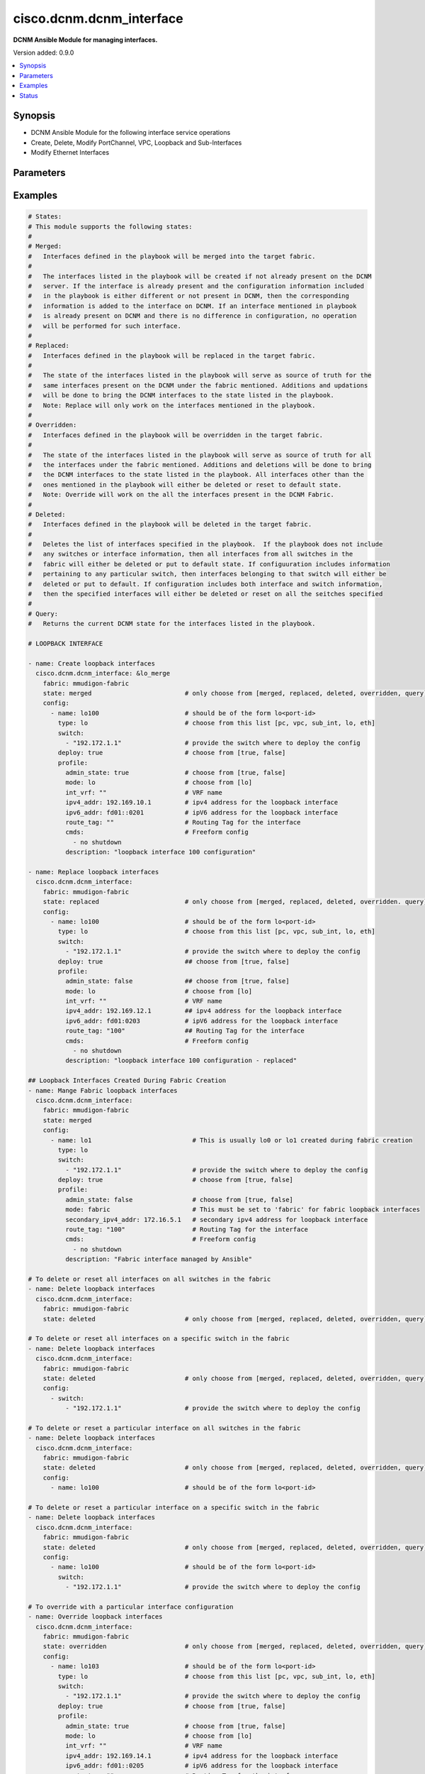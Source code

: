 .. _cisco.dcnm.dcnm_interface_module:


*************************
cisco.dcnm.dcnm_interface
*************************

**DCNM Ansible Module for managing interfaces.**


Version added: 0.9.0

.. contents::
   :local:
   :depth: 1


Synopsis
--------
- DCNM Ansible Module for the following interface service operations
- Create, Delete, Modify PortChannel, VPC, Loopback and Sub-Interfaces
- Modify Ethernet Interfaces




Parameters
----------

.. raw:: html

    <table  border=0 cellpadding=0 class="documentation-table">
        <tr>
            <th colspan="3">Parameter</th>
            <th>Choices/<font color="blue">Defaults</font></th>
            <th width="100%">Comments</th>
        </tr>
            <tr>
                <td colspan="3">
                    <div class="ansibleOptionAnchor" id="parameter-"></div>
                    <b>check_deploy</b>
                    <a class="ansibleOptionLink" href="#parameter-" title="Permalink to this option"></a>
                    <div style="font-size: small">
                        <span style="color: purple">boolean</span>
                    </div>
                </td>
                <td>
                        <ul style="margin: 0; padding: 0"><b>Choices:</b>
                                    <li><div style="color: blue"><b>no</b>&nbsp;&larr;</div></li>
                                    <li>yes</li>
                        </ul>
                </td>
                <td>
                        <div>Deploy operations may take considerable time in certain cases based on the configuration included in the playbook. A success response from DCNM server does not guarantee the completion of deploy operation. This flag if set indicates that the module should verify if the configured state is in sync with what is requested in playbook. If not set the module will return without verifying the state.</div>
                </td>
            </tr>
            <tr>
                <td colspan="3">
                    <div class="ansibleOptionAnchor" id="parameter-"></div>
                    <b>config</b>
                    <a class="ansibleOptionLink" href="#parameter-" title="Permalink to this option"></a>
                    <div style="font-size: small">
                        <span style="color: purple">list</span>
                         / <span style="color: purple">elements=dictionary</span>
                    </div>
                </td>
                <td>
                        <b>Default:</b><br/><div style="color: blue">[]</div>
                </td>
                <td>
                        <div>A dictionary of interface operations</div>
                </td>
            </tr>
                                <tr>
                    <td class="elbow-placeholder"></td>
                <td colspan="2">
                    <div class="ansibleOptionAnchor" id="parameter-"></div>
                    <b>deploy</b>
                    <a class="ansibleOptionLink" href="#parameter-" title="Permalink to this option"></a>
                    <div style="font-size: small">
                        <span style="color: purple">boolean</span>
                    </div>
                </td>
                <td>
                        <ul style="margin: 0; padding: 0"><b>Choices:</b>
                                    <li>no</li>
                                    <li><div style="color: blue"><b>yes</b>&nbsp;&larr;</div></li>
                        </ul>
                </td>
                <td>
                        <div>Flag indicating if the configuration must be pushed to the switch. If not included it is considered true by default</div>
                </td>
            </tr>
            <tr>
                    <td class="elbow-placeholder"></td>
                <td colspan="2">
                    <div class="ansibleOptionAnchor" id="parameter-"></div>
                    <b>name</b>
                    <a class="ansibleOptionLink" href="#parameter-" title="Permalink to this option"></a>
                    <div style="font-size: small">
                        <span style="color: purple">string</span>
                         / <span style="color: red">required</span>
                    </div>
                </td>
                <td>
                </td>
                <td>
                        <div>Name of the interface. Example, po55, eth2/1, lo100, vpc25, eth1/1.1.</div>
                </td>
            </tr>
            <tr>
                    <td class="elbow-placeholder"></td>
                <td colspan="2">
                    <div class="ansibleOptionAnchor" id="parameter-"></div>
                    <b>profile_aa_fex</b>
                    <a class="ansibleOptionLink" href="#parameter-" title="Permalink to this option"></a>
                    <div style="font-size: small">
                        <span style="color: purple">-</span>
                    </div>
                </td>
                <td>
                </td>
                <td>
                        <div>Though the key shown here is &#x27;profile_aa_fex&#x27; the actual key to be used in playbook is &#x27;profile&#x27;. The key &#x27;profile_aa_fex&#x27; is used here to logically segregate the interface objects applicable for this profile</div>
                        <div>Object profile which must be included for active-active FEX inetrface configurations.</div>
                </td>
            </tr>
                                <tr>
                    <td class="elbow-placeholder"></td>
                    <td class="elbow-placeholder"></td>
                <td colspan="1">
                    <div class="ansibleOptionAnchor" id="parameter-"></div>
                    <b>admin_state</b>
                    <a class="ansibleOptionLink" href="#parameter-" title="Permalink to this option"></a>
                    <div style="font-size: small">
                        <span style="color: purple">boolean</span>
                    </div>
                </td>
                <td>
                        <ul style="margin: 0; padding: 0"><b>Choices:</b>
                                    <li>no</li>
                                    <li><div style="color: blue"><b>yes</b>&nbsp;&larr;</div></li>
                        </ul>
                </td>
                <td>
                        <div>Administrative state of the interface</div>
                </td>
            </tr>
            <tr>
                    <td class="elbow-placeholder"></td>
                    <td class="elbow-placeholder"></td>
                <td colspan="1">
                    <div class="ansibleOptionAnchor" id="parameter-"></div>
                    <b>description</b>
                    <a class="ansibleOptionLink" href="#parameter-" title="Permalink to this option"></a>
                    <div style="font-size: small">
                        <span style="color: purple">string</span>
                    </div>
                </td>
                <td>
                        <b>Default:</b><br/><div style="color: blue">""</div>
                </td>
                <td>
                        <div>Description of the FEX interface</div>
                </td>
            </tr>
            <tr>
                    <td class="elbow-placeholder"></td>
                    <td class="elbow-placeholder"></td>
                <td colspan="1">
                    <div class="ansibleOptionAnchor" id="parameter-"></div>
                    <b>enable_netflow</b>
                    <a class="ansibleOptionLink" href="#parameter-" title="Permalink to this option"></a>
                    <div style="font-size: small">
                        <span style="color: purple">boolean</span>
                    </div>
                </td>
                <td>
                        <ul style="margin: 0; padding: 0"><b>Choices:</b>
                                    <li><div style="color: blue"><b>no</b>&nbsp;&larr;</div></li>
                                    <li>yes</li>
                        </ul>
                </td>
                <td>
                        <div>Flag to enable netflow.</div>
                </td>
            </tr>
            <tr>
                    <td class="elbow-placeholder"></td>
                    <td class="elbow-placeholder"></td>
                <td colspan="1">
                    <div class="ansibleOptionAnchor" id="parameter-"></div>
                    <b>mode</b>
                    <a class="ansibleOptionLink" href="#parameter-" title="Permalink to this option"></a>
                    <div style="font-size: small">
                        <span style="color: purple">string</span>
                         / <span style="color: red">required</span>
                    </div>
                </td>
                <td>
                        <ul style="margin: 0; padding: 0"><b>Choices:</b>
                                    <li>port_channel_aa</li>
                        </ul>
                </td>
                <td>
                        <div>Interface mode</div>
                </td>
            </tr>
            <tr>
                    <td class="elbow-placeholder"></td>
                    <td class="elbow-placeholder"></td>
                <td colspan="1">
                    <div class="ansibleOptionAnchor" id="parameter-"></div>
                    <b>mtu</b>
                    <a class="ansibleOptionLink" href="#parameter-" title="Permalink to this option"></a>
                    <div style="font-size: small">
                        <span style="color: purple">string</span>
                    </div>
                </td>
                <td>
                        <ul style="margin: 0; padding: 0"><b>Choices:</b>
                                    <li>default</li>
                                    <li><div style="color: blue"><b>jumbo</b>&nbsp;&larr;</div></li>
                        </ul>
                </td>
                <td>
                        <div>Interface MTU</div>
                </td>
            </tr>
            <tr>
                    <td class="elbow-placeholder"></td>
                    <td class="elbow-placeholder"></td>
                <td colspan="1">
                    <div class="ansibleOptionAnchor" id="parameter-"></div>
                    <b>netflow_monitor</b>
                    <a class="ansibleOptionLink" href="#parameter-" title="Permalink to this option"></a>
                    <div style="font-size: small">
                        <span style="color: purple">string</span>
                    </div>
                </td>
                <td>
                        <b>Default:</b><br/><div style="color: blue">""</div>
                </td>
                <td>
                        <div>Name of netflow monitor. This parameter is required if &quot;enable_netflow&quot; is True.</div>
                </td>
            </tr>
            <tr>
                    <td class="elbow-placeholder"></td>
                    <td class="elbow-placeholder"></td>
                <td colspan="1">
                    <div class="ansibleOptionAnchor" id="parameter-"></div>
                    <b>peer1_cmds</b>
                    <a class="ansibleOptionLink" href="#parameter-" title="Permalink to this option"></a>
                    <div style="font-size: small">
                        <span style="color: purple">list</span>
                         / <span style="color: purple">elements=string</span>
                    </div>
                </td>
                <td>
                        <b>Default:</b><br/><div style="color: blue">[]</div>
                </td>
                <td>
                        <div>Commands to be included in the configuration under this interface of first peer</div>
                </td>
            </tr>
            <tr>
                    <td class="elbow-placeholder"></td>
                    <td class="elbow-placeholder"></td>
                <td colspan="1">
                    <div class="ansibleOptionAnchor" id="parameter-"></div>
                    <b>peer1_members</b>
                    <a class="ansibleOptionLink" href="#parameter-" title="Permalink to this option"></a>
                    <div style="font-size: small">
                        <span style="color: purple">list</span>
                         / <span style="color: purple">elements=string</span>
                         / <span style="color: red">required</span>
                    </div>
                </td>
                <td>
                </td>
                <td>
                        <div>Member interfaces that are part of this port channel on first peer</div>
                </td>
            </tr>
            <tr>
                    <td class="elbow-placeholder"></td>
                    <td class="elbow-placeholder"></td>
                <td colspan="1">
                    <div class="ansibleOptionAnchor" id="parameter-"></div>
                    <b>peer1_po_description</b>
                    <a class="ansibleOptionLink" href="#parameter-" title="Permalink to this option"></a>
                    <div style="font-size: small">
                        <span style="color: purple">string</span>
                    </div>
                </td>
                <td>
                        <b>Default:</b><br/><div style="color: blue">""</div>
                </td>
                <td>
                        <div>Description of the port-channel interface of first peer</div>
                </td>
            </tr>
            <tr>
                    <td class="elbow-placeholder"></td>
                    <td class="elbow-placeholder"></td>
                <td colspan="1">
                    <div class="ansibleOptionAnchor" id="parameter-"></div>
                    <b>peer2_cmds</b>
                    <a class="ansibleOptionLink" href="#parameter-" title="Permalink to this option"></a>
                    <div style="font-size: small">
                        <span style="color: purple">list</span>
                         / <span style="color: purple">elements=string</span>
                    </div>
                </td>
                <td>
                        <b>Default:</b><br/><div style="color: blue">[]</div>
                </td>
                <td>
                        <div>Commands to be included in the configuration under this interface of second peer</div>
                </td>
            </tr>
            <tr>
                    <td class="elbow-placeholder"></td>
                    <td class="elbow-placeholder"></td>
                <td colspan="1">
                    <div class="ansibleOptionAnchor" id="parameter-"></div>
                    <b>peer2_members</b>
                    <a class="ansibleOptionLink" href="#parameter-" title="Permalink to this option"></a>
                    <div style="font-size: small">
                        <span style="color: purple">list</span>
                         / <span style="color: purple">elements=string</span>
                         / <span style="color: red">required</span>
                    </div>
                </td>
                <td>
                </td>
                <td>
                        <div>Member interfaces that are part of this port channel on second peer</div>
                </td>
            </tr>
            <tr>
                    <td class="elbow-placeholder"></td>
                    <td class="elbow-placeholder"></td>
                <td colspan="1">
                    <div class="ansibleOptionAnchor" id="parameter-"></div>
                    <b>peer2_po_description</b>
                    <a class="ansibleOptionLink" href="#parameter-" title="Permalink to this option"></a>
                    <div style="font-size: small">
                        <span style="color: purple">string</span>
                    </div>
                </td>
                <td>
                        <b>Default:</b><br/><div style="color: blue">""</div>
                </td>
                <td>
                        <div>Description of the port-channel interface of second peer</div>
                </td>
            </tr>

            <tr>
                    <td class="elbow-placeholder"></td>
                <td colspan="2">
                    <div class="ansibleOptionAnchor" id="parameter-"></div>
                    <b>profile_eth</b>
                    <a class="ansibleOptionLink" href="#parameter-" title="Permalink to this option"></a>
                    <div style="font-size: small">
                        <span style="color: purple">-</span>
                    </div>
                </td>
                <td>
                </td>
                <td>
                        <div>Though the key shown here is &#x27;profile_eth&#x27; the actual key to be used in playbook is &#x27;profile&#x27;. The key &#x27;profile_eth&#x27; is used here to logically segregate the interface objects applicable for this profile</div>
                        <div>Object profile which must be included for ethernet interface configurations.</div>
                </td>
            </tr>
                                <tr>
                    <td class="elbow-placeholder"></td>
                    <td class="elbow-placeholder"></td>
                <td colspan="1">
                    <div class="ansibleOptionAnchor" id="parameter-"></div>
                    <b>access_vlan</b>
                    <a class="ansibleOptionLink" href="#parameter-" title="Permalink to this option"></a>
                    <div style="font-size: small">
                        <span style="color: purple">string</span>
                    </div>
                </td>
                <td>
                        <b>Default:</b><br/><div style="color: blue">""</div>
                </td>
                <td>
                        <div>Vlan for the interface. This option is applicable only for interfaces whose &#x27;mode&#x27; is &#x27;access&#x27;</div>
                </td>
            </tr>
            <tr>
                    <td class="elbow-placeholder"></td>
                    <td class="elbow-placeholder"></td>
                <td colspan="1">
                    <div class="ansibleOptionAnchor" id="parameter-"></div>
                    <b>admin_state</b>
                    <a class="ansibleOptionLink" href="#parameter-" title="Permalink to this option"></a>
                    <div style="font-size: small">
                        <span style="color: purple">boolean</span>
                    </div>
                </td>
                <td>
                        <ul style="margin: 0; padding: 0"><b>Choices:</b>
                                    <li>no</li>
                                    <li><div style="color: blue"><b>yes</b>&nbsp;&larr;</div></li>
                        </ul>
                </td>
                <td>
                        <div>Administrative state of the interface</div>
                </td>
            </tr>
            <tr>
                    <td class="elbow-placeholder"></td>
                    <td class="elbow-placeholder"></td>
                <td colspan="1">
                    <div class="ansibleOptionAnchor" id="parameter-"></div>
                    <b>allowed_vlans</b>
                    <a class="ansibleOptionLink" href="#parameter-" title="Permalink to this option"></a>
                    <div style="font-size: small">
                        <span style="color: purple">string</span>
                    </div>
                </td>
                <td>
                        <ul style="margin: 0; padding: 0"><b>Choices:</b>
                                    <li><div style="color: blue"><b>none</b>&nbsp;&larr;</div></li>
                                    <li>all</li>
                                    <li>vlan-range(e.g., 1-2, 3-40)</li>
                        </ul>
                </td>
                <td>
                        <div>Vlans that are allowed on this interface. This option is applicable only for interfaces whose &#x27;mode&#x27; is &#x27;trunk&#x27;</div>
                </td>
            </tr>
            <tr>
                    <td class="elbow-placeholder"></td>
                    <td class="elbow-placeholder"></td>
                <td colspan="1">
                    <div class="ansibleOptionAnchor" id="parameter-"></div>
                    <b>bpdu_guard</b>
                    <a class="ansibleOptionLink" href="#parameter-" title="Permalink to this option"></a>
                    <div style="font-size: small">
                        <span style="color: purple">string</span>
                    </div>
                </td>
                <td>
                        <ul style="margin: 0; padding: 0"><b>Choices:</b>
                                    <li><div style="color: blue"><b>true</b>&nbsp;&larr;</div></li>
                                    <li>false</li>
                                    <li>no</li>
                        </ul>
                </td>
                <td>
                        <div>Spanning-tree bpduguard</div>
                </td>
            </tr>
            <tr>
                    <td class="elbow-placeholder"></td>
                    <td class="elbow-placeholder"></td>
                <td colspan="1">
                    <div class="ansibleOptionAnchor" id="parameter-"></div>
                    <b>cmds</b>
                    <a class="ansibleOptionLink" href="#parameter-" title="Permalink to this option"></a>
                    <div style="font-size: small">
                        <span style="color: purple">list</span>
                         / <span style="color: purple">elements=string</span>
                    </div>
                </td>
                <td>
                        <b>Default:</b><br/><div style="color: blue">[]</div>
                </td>
                <td>
                        <div>Commands to be included in the configuration under this interface</div>
                </td>
            </tr>
            <tr>
                    <td class="elbow-placeholder"></td>
                    <td class="elbow-placeholder"></td>
                <td colspan="1">
                    <div class="ansibleOptionAnchor" id="parameter-"></div>
                    <b>description</b>
                    <a class="ansibleOptionLink" href="#parameter-" title="Permalink to this option"></a>
                    <div style="font-size: small">
                        <span style="color: purple">string</span>
                    </div>
                </td>
                <td>
                        <b>Default:</b><br/><div style="color: blue">""</div>
                </td>
                <td>
                        <div>Description of the interface</div>
                </td>
            </tr>
            <tr>
                    <td class="elbow-placeholder"></td>
                    <td class="elbow-placeholder"></td>
                <td colspan="1">
                    <div class="ansibleOptionAnchor" id="parameter-"></div>
                    <b>int_vrf</b>
                    <a class="ansibleOptionLink" href="#parameter-" title="Permalink to this option"></a>
                    <div style="font-size: small">
                        <span style="color: purple">string</span>
                    </div>
                </td>
                <td>
                        <b>Default:</b><br/><div style="color: blue">"default"</div>
                </td>
                <td>
                        <div>Interface VRF name. This object is applicable only if the &#x27;mode&#x27; is &#x27;routed&#x27;</div>
                </td>
            </tr>
            <tr>
                    <td class="elbow-placeholder"></td>
                    <td class="elbow-placeholder"></td>
                <td colspan="1">
                    <div class="ansibleOptionAnchor" id="parameter-"></div>
                    <b>ipv4_addr</b>
                    <a class="ansibleOptionLink" href="#parameter-" title="Permalink to this option"></a>
                    <div style="font-size: small">
                        <span style="color: purple">string</span>
                    </div>
                </td>
                <td>
                        <b>Default:</b><br/><div style="color: blue">""</div>
                </td>
                <td>
                        <div>IPV4 address of the interface. This object is applicable only if the &#x27;mode&#x27; is &#x27;routed&#x27; or &#x27;epl_routed&#x27;</div>
                </td>
            </tr>
            <tr>
                    <td class="elbow-placeholder"></td>
                    <td class="elbow-placeholder"></td>
                <td colspan="1">
                    <div class="ansibleOptionAnchor" id="parameter-"></div>
                    <b>ipv4_mask_len</b>
                    <a class="ansibleOptionLink" href="#parameter-" title="Permalink to this option"></a>
                    <div style="font-size: small">
                        <span style="color: purple">integer</span>
                    </div>
                </td>
                <td>
                        <b>Default:</b><br/><div style="color: blue">8</div>
                </td>
                <td>
                        <div>IPV4 address mask length. This object is applicable only if the &#x27;mode&#x27; is &#x27;routed&#x27; or &#x27;epl_routed&#x27;</div>
                        <div>Minimum Value (1), Maximum Value (31)</div>
                </td>
            </tr>
            <tr>
                    <td class="elbow-placeholder"></td>
                    <td class="elbow-placeholder"></td>
                <td colspan="1">
                    <div class="ansibleOptionAnchor" id="parameter-"></div>
                    <b>ipv6_addr</b>
                    <a class="ansibleOptionLink" href="#parameter-" title="Permalink to this option"></a>
                    <div style="font-size: small">
                        <span style="color: purple">string</span>
                    </div>
                </td>
                <td>
                        <b>Default:</b><br/><div style="color: blue">""</div>
                </td>
                <td>
                        <div>IPV6 address of the interface. This object is applicable only if the &#x27;mode&#x27; is &#x27;epl_routed&#x27;</div>
                </td>
            </tr>
            <tr>
                    <td class="elbow-placeholder"></td>
                    <td class="elbow-placeholder"></td>
                <td colspan="1">
                    <div class="ansibleOptionAnchor" id="parameter-"></div>
                    <b>ipv6_mask_len</b>
                    <a class="ansibleOptionLink" href="#parameter-" title="Permalink to this option"></a>
                    <div style="font-size: small">
                        <span style="color: purple">integer</span>
                    </div>
                </td>
                <td>
                        <b>Default:</b><br/><div style="color: blue">8</div>
                </td>
                <td>
                        <div>IPV6 address mask length. This object is applicable only if the &#x27;mode&#x27; is &#x27;epl_routed&#x27;</div>
                        <div>Minimum Value (1), Maximum Value (31)</div>
                </td>
            </tr>
            <tr>
                    <td class="elbow-placeholder"></td>
                    <td class="elbow-placeholder"></td>
                <td colspan="1">
                    <div class="ansibleOptionAnchor" id="parameter-"></div>
                    <b>mode</b>
                    <a class="ansibleOptionLink" href="#parameter-" title="Permalink to this option"></a>
                    <div style="font-size: small">
                        <span style="color: purple">string</span>
                         / <span style="color: red">required</span>
                    </div>
                </td>
                <td>
                        <ul style="margin: 0; padding: 0"><b>Choices:</b>
                                    <li>trunk</li>
                                    <li>access</li>
                                    <li>routed</li>
                                    <li>monitor</li>
                                    <li>epl_routed</li>
                        </ul>
                </td>
                <td>
                        <div>Interface mode</div>
                        <div>When ethernet interface is a PortChannel or vPC member, mode is ignored. The only properties that can be managed for PortChannel or vPC member interfaces are &#x27;admin_state&#x27;, &#x27;description&#x27; and &#x27;cmds&#x27;. All other properties are ignored.</div>
                </td>
            </tr>
            <tr>
                    <td class="elbow-placeholder"></td>
                    <td class="elbow-placeholder"></td>
                <td colspan="1">
                    <div class="ansibleOptionAnchor" id="parameter-"></div>
                    <b>mtu</b>
                    <a class="ansibleOptionLink" href="#parameter-" title="Permalink to this option"></a>
                    <div style="font-size: small">
                        <span style="color: purple">string</span>
                    </div>
                </td>
                <td>
                </td>
                <td>
                        <div>Interface MTU.</div>
                        <div>Can be specified either &quot;default&quot; or &quot;jumbo&quot; for access and trunk interface types. If not specified, it defaults to &quot;jumbo&quot;</div>
                        <div>Can be specified with any value within 576 and 9216 for routed interface types. If not specified, it defaults to 9216</div>
                </td>
            </tr>
            <tr>
                    <td class="elbow-placeholder"></td>
                    <td class="elbow-placeholder"></td>
                <td colspan="1">
                    <div class="ansibleOptionAnchor" id="parameter-"></div>
                    <b>native_vlan</b>
                    <a class="ansibleOptionLink" href="#parameter-" title="Permalink to this option"></a>
                    <div style="font-size: small">
                        <span style="color: purple">string</span>
                    </div>
                </td>
                <td>
                        <b>Default:</b><br/><div style="color: blue">""</div>
                </td>
                <td>
                        <div>Vlan used as native vlan. This option is applicable only for interfaces whose &#x27;mode&#x27; is &#x27;trunk&#x27;.</div>
                </td>
            </tr>
            <tr>
                    <td class="elbow-placeholder"></td>
                    <td class="elbow-placeholder"></td>
                <td colspan="1">
                    <div class="ansibleOptionAnchor" id="parameter-"></div>
                    <b>port_type_fast</b>
                    <a class="ansibleOptionLink" href="#parameter-" title="Permalink to this option"></a>
                    <div style="font-size: small">
                        <span style="color: purple">boolean</span>
                    </div>
                </td>
                <td>
                        <ul style="margin: 0; padding: 0"><b>Choices:</b>
                                    <li>no</li>
                                    <li><div style="color: blue"><b>yes</b>&nbsp;&larr;</div></li>
                        </ul>
                </td>
                <td>
                        <div>Spanning-tree edge port behavior</div>
                </td>
            </tr>
            <tr>
                    <td class="elbow-placeholder"></td>
                    <td class="elbow-placeholder"></td>
                <td colspan="1">
                    <div class="ansibleOptionAnchor" id="parameter-"></div>
                    <b>route_tag</b>
                    <a class="ansibleOptionLink" href="#parameter-" title="Permalink to this option"></a>
                    <div style="font-size: small">
                        <span style="color: purple">string</span>
                    </div>
                </td>
                <td>
                        <b>Default:</b><br/><div style="color: blue">""</div>
                </td>
                <td>
                        <div>Route tag associated with the interface IP. This object is applicable only if the &#x27;mode&#x27; is &#x27;routed&#x27; or &#x27;epl_routed&#x27;</div>
                </td>
            </tr>
            <tr>
                    <td class="elbow-placeholder"></td>
                    <td class="elbow-placeholder"></td>
                <td colspan="1">
                    <div class="ansibleOptionAnchor" id="parameter-"></div>
                    <b>speed</b>
                    <a class="ansibleOptionLink" href="#parameter-" title="Permalink to this option"></a>
                    <div style="font-size: small">
                        <span style="color: purple">string</span>
                    </div>
                </td>
                <td>
                        <b>Default:</b><br/><div style="color: blue">"Auto"</div>
                </td>
                <td>
                        <div>Speed of the interface.</div>
                </td>
            </tr>

            <tr>
                    <td class="elbow-placeholder"></td>
                <td colspan="2">
                    <div class="ansibleOptionAnchor" id="parameter-"></div>
                    <b>profile_lo</b>
                    <a class="ansibleOptionLink" href="#parameter-" title="Permalink to this option"></a>
                    <div style="font-size: small">
                        <span style="color: purple">-</span>
                    </div>
                </td>
                <td>
                </td>
                <td>
                        <div>Though the key shown here is &#x27;profile_lo&#x27; the actual key to be used in playbook is &#x27;profile&#x27;. The key &#x27;profile_lo&#x27; is used here to logically segregate the interface objects applicable for this profile</div>
                        <div>Object profile which must be included for loopback interface configurations.</div>
                </td>
            </tr>
                                <tr>
                    <td class="elbow-placeholder"></td>
                    <td class="elbow-placeholder"></td>
                <td colspan="1">
                    <div class="ansibleOptionAnchor" id="parameter-"></div>
                    <b>admin_state</b>
                    <a class="ansibleOptionLink" href="#parameter-" title="Permalink to this option"></a>
                    <div style="font-size: small">
                        <span style="color: purple">boolean</span>
                    </div>
                </td>
                <td>
                        <ul style="margin: 0; padding: 0"><b>Choices:</b>
                                    <li>no</li>
                                    <li><div style="color: blue"><b>yes</b>&nbsp;&larr;</div></li>
                        </ul>
                </td>
                <td>
                        <div>Administrative state of the interface</div>
                </td>
            </tr>
            <tr>
                    <td class="elbow-placeholder"></td>
                    <td class="elbow-placeholder"></td>
                <td colspan="1">
                    <div class="ansibleOptionAnchor" id="parameter-"></div>
                    <b>cmds</b>
                    <a class="ansibleOptionLink" href="#parameter-" title="Permalink to this option"></a>
                    <div style="font-size: small">
                        <span style="color: purple">list</span>
                         / <span style="color: purple">elements=string</span>
                    </div>
                </td>
                <td>
                        <b>Default:</b><br/><div style="color: blue">[]</div>
                </td>
                <td>
                        <div>Commands to be included in the configuration under this interface</div>
                </td>
            </tr>
            <tr>
                    <td class="elbow-placeholder"></td>
                    <td class="elbow-placeholder"></td>
                <td colspan="1">
                    <div class="ansibleOptionAnchor" id="parameter-"></div>
                    <b>description</b>
                    <a class="ansibleOptionLink" href="#parameter-" title="Permalink to this option"></a>
                    <div style="font-size: small">
                        <span style="color: purple">string</span>
                    </div>
                </td>
                <td>
                        <b>Default:</b><br/><div style="color: blue">""</div>
                </td>
                <td>
                        <div>Description of the interface</div>
                </td>
            </tr>
            <tr>
                    <td class="elbow-placeholder"></td>
                    <td class="elbow-placeholder"></td>
                <td colspan="1">
                    <div class="ansibleOptionAnchor" id="parameter-"></div>
                    <b>int_vrf</b>
                    <a class="ansibleOptionLink" href="#parameter-" title="Permalink to this option"></a>
                    <div style="font-size: small">
                        <span style="color: purple">string</span>
                    </div>
                </td>
                <td>
                        <b>Default:</b><br/><div style="color: blue">"default"</div>
                </td>
                <td>
                        <div>Interface VRF name.</div>
                </td>
            </tr>
            <tr>
                    <td class="elbow-placeholder"></td>
                    <td class="elbow-placeholder"></td>
                <td colspan="1">
                    <div class="ansibleOptionAnchor" id="parameter-"></div>
                    <b>ipv4_addr</b>
                    <a class="ansibleOptionLink" href="#parameter-" title="Permalink to this option"></a>
                    <div style="font-size: small">
                        <span style="color: purple">string</span>
                    </div>
                </td>
                <td>
                        <b>Default:</b><br/><div style="color: blue">""</div>
                </td>
                <td>
                        <div>IPv4 address of the interface.</div>
                </td>
            </tr>
            <tr>
                    <td class="elbow-placeholder"></td>
                    <td class="elbow-placeholder"></td>
                <td colspan="1">
                    <div class="ansibleOptionAnchor" id="parameter-"></div>
                    <b>ipv6_addr</b>
                    <a class="ansibleOptionLink" href="#parameter-" title="Permalink to this option"></a>
                    <div style="font-size: small">
                        <span style="color: purple">string</span>
                    </div>
                </td>
                <td>
                        <b>Default:</b><br/><div style="color: blue">""</div>
                </td>
                <td>
                        <div>IPv6 address of the interface.</div>
                </td>
            </tr>
            <tr>
                    <td class="elbow-placeholder"></td>
                    <td class="elbow-placeholder"></td>
                <td colspan="1">
                    <div class="ansibleOptionAnchor" id="parameter-"></div>
                    <b>mode</b>
                    <a class="ansibleOptionLink" href="#parameter-" title="Permalink to this option"></a>
                    <div style="font-size: small">
                        <span style="color: purple">string</span>
                         / <span style="color: red">required</span>
                    </div>
                </td>
                <td>
                        <ul style="margin: 0; padding: 0"><b>Choices:</b>
                                    <li>lo</li>
                                    <li>fabric</li>
                                    <li>mpls</li>
                        </ul>
                </td>
                <td>
                        <div>There are several modes for loopback interfaces.</div>
                        <div>Mode &#x27;lo&#x27; is used to create, modify and delete non fabric loopback interfaces using policy &#x27;int_loopback&#x27;.</div>
                        <div>Mode &#x27;fabric&#x27; is used to modify loopbacks created when the fabric is first created using policy &#x27;int_fabric_loopback_11_1&#x27;</div>
                        <div>Mode &#x27;mpls&#x27; is used to modify loopbacks created when the fabric is first created using policy &#x27;int_mpls_loopback&#x27;</div>
                        <div>Mode &#x27;fabric&#x27; and &#x27;mpls&#x27; interfaces can be modified but not created or deleted.</div>
                </td>
            </tr>
            <tr>
                    <td class="elbow-placeholder"></td>
                    <td class="elbow-placeholder"></td>
                <td colspan="1">
                    <div class="ansibleOptionAnchor" id="parameter-"></div>
                    <b>route_tag</b>
                    <a class="ansibleOptionLink" href="#parameter-" title="Permalink to this option"></a>
                    <div style="font-size: small">
                        <span style="color: purple">string</span>
                    </div>
                </td>
                <td>
                        <b>Default:</b><br/><div style="color: blue">""</div>
                </td>
                <td>
                        <div>Route tag associated with the interface IP.</div>
                </td>
            </tr>
            <tr>
                    <td class="elbow-placeholder"></td>
                    <td class="elbow-placeholder"></td>
                <td colspan="1">
                    <div class="ansibleOptionAnchor" id="parameter-"></div>
                    <b>secondary_ipv4_addr</b>
                    <a class="ansibleOptionLink" href="#parameter-" title="Permalink to this option"></a>
                    <div style="font-size: small">
                        <span style="color: purple">string</span>
                    </div>
                </td>
                <td>
                        <b>Default:</b><br/><div style="color: blue">""</div>
                </td>
                <td>
                        <div>Secondary IP address of the nve interface loopback</div>
                </td>
            </tr>

            <tr>
                    <td class="elbow-placeholder"></td>
                <td colspan="2">
                    <div class="ansibleOptionAnchor" id="parameter-"></div>
                    <b>profile_pc</b>
                    <a class="ansibleOptionLink" href="#parameter-" title="Permalink to this option"></a>
                    <div style="font-size: small">
                        <span style="color: purple">-</span>
                    </div>
                </td>
                <td>
                </td>
                <td>
                        <div>Though the key shown here is &#x27;profile_pc&#x27; the actual key to be used in playbook is &#x27;profile&#x27;. The key &#x27;profile_pc&#x27; is used here to logically segregate the interface objects applicable for this profile</div>
                        <div>Object profile which must be included for port channel interface configurations.</div>
                </td>
            </tr>
                                <tr>
                    <td class="elbow-placeholder"></td>
                    <td class="elbow-placeholder"></td>
                <td colspan="1">
                    <div class="ansibleOptionAnchor" id="parameter-"></div>
                    <b>access_vlan</b>
                    <a class="ansibleOptionLink" href="#parameter-" title="Permalink to this option"></a>
                    <div style="font-size: small">
                        <span style="color: purple">string</span>
                    </div>
                </td>
                <td>
                        <b>Default:</b><br/><div style="color: blue">""</div>
                </td>
                <td>
                        <div>Vlan for the interface. This option is applicable only for interfaces whose &#x27;mode&#x27; is &#x27;access&#x27;</div>
                </td>
            </tr>
            <tr>
                    <td class="elbow-placeholder"></td>
                    <td class="elbow-placeholder"></td>
                <td colspan="1">
                    <div class="ansibleOptionAnchor" id="parameter-"></div>
                    <b>admin_state</b>
                    <a class="ansibleOptionLink" href="#parameter-" title="Permalink to this option"></a>
                    <div style="font-size: small">
                        <span style="color: purple">boolean</span>
                    </div>
                </td>
                <td>
                        <ul style="margin: 0; padding: 0"><b>Choices:</b>
                                    <li>no</li>
                                    <li><div style="color: blue"><b>yes</b>&nbsp;&larr;</div></li>
                        </ul>
                </td>
                <td>
                        <div>Administrative state of the interface</div>
                </td>
            </tr>
            <tr>
                    <td class="elbow-placeholder"></td>
                    <td class="elbow-placeholder"></td>
                <td colspan="1">
                    <div class="ansibleOptionAnchor" id="parameter-"></div>
                    <b>cmds</b>
                    <a class="ansibleOptionLink" href="#parameter-" title="Permalink to this option"></a>
                    <div style="font-size: small">
                        <span style="color: purple">list</span>
                         / <span style="color: purple">elements=string</span>
                    </div>
                </td>
                <td>
                        <b>Default:</b><br/><div style="color: blue">[]</div>
                </td>
                <td>
                        <div>Commands to be included in the configuration under this interface</div>
                </td>
            </tr>
            <tr>
                    <td class="elbow-placeholder"></td>
                    <td class="elbow-placeholder"></td>
                <td colspan="1">
                    <div class="ansibleOptionAnchor" id="parameter-"></div>
                    <b>description</b>
                    <a class="ansibleOptionLink" href="#parameter-" title="Permalink to this option"></a>
                    <div style="font-size: small">
                        <span style="color: purple">string</span>
                    </div>
                </td>
                <td>
                        <b>Default:</b><br/><div style="color: blue">""</div>
                </td>
                <td>
                        <div>Description of the interface</div>
                </td>
            </tr>
            <tr>
                    <td class="elbow-placeholder"></td>
                    <td class="elbow-placeholder"></td>
                <td colspan="1">
                    <div class="ansibleOptionAnchor" id="parameter-"></div>
                    <b>int_vrf</b>
                    <a class="ansibleOptionLink" href="#parameter-" title="Permalink to this option"></a>
                    <div style="font-size: small">
                        <span style="color: purple">string</span>
                    </div>
                </td>
                <td>
                        <b>Default:</b><br/><div style="color: blue">"default"</div>
                </td>
                <td>
                        <div>Interface VRF name. This object is applicable only if the &#x27;mode&#x27; is &#x27;l3&#x27;</div>
                </td>
            </tr>
            <tr>
                    <td class="elbow-placeholder"></td>
                    <td class="elbow-placeholder"></td>
                <td colspan="1">
                    <div class="ansibleOptionAnchor" id="parameter-"></div>
                    <b>ipv4_addr</b>
                    <a class="ansibleOptionLink" href="#parameter-" title="Permalink to this option"></a>
                    <div style="font-size: small">
                        <span style="color: purple">string</span>
                    </div>
                </td>
                <td>
                        <b>Default:</b><br/><div style="color: blue">""</div>
                </td>
                <td>
                        <div>IPV4 address of the interface. This object is applicable only if the &#x27;mode&#x27; is &#x27;l3&#x27;</div>
                </td>
            </tr>
            <tr>
                    <td class="elbow-placeholder"></td>
                    <td class="elbow-placeholder"></td>
                <td colspan="1">
                    <div class="ansibleOptionAnchor" id="parameter-"></div>
                    <b>ipv4_mask_len</b>
                    <a class="ansibleOptionLink" href="#parameter-" title="Permalink to this option"></a>
                    <div style="font-size: small">
                        <span style="color: purple">integer</span>
                    </div>
                </td>
                <td>
                        <b>Default:</b><br/><div style="color: blue">8</div>
                </td>
                <td>
                        <div>IPV4 address mask length. This object is applicable only if the &#x27;mode&#x27; is &#x27;l3&#x27;</div>
                        <div>Minimum Value (1), Maximum Value (31)</div>
                </td>
            </tr>
            <tr>
                    <td class="elbow-placeholder"></td>
                    <td class="elbow-placeholder"></td>
                <td colspan="1">
                    <div class="ansibleOptionAnchor" id="parameter-"></div>
                    <b>members</b>
                    <a class="ansibleOptionLink" href="#parameter-" title="Permalink to this option"></a>
                    <div style="font-size: small">
                        <span style="color: purple">list</span>
                         / <span style="color: purple">elements=string</span>
                         / <span style="color: red">required</span>
                    </div>
                </td>
                <td>
                </td>
                <td>
                        <div>Member interfaces that are part of this port channel</div>
                </td>
            </tr>
            <tr>
                    <td class="elbow-placeholder"></td>
                    <td class="elbow-placeholder"></td>
                <td colspan="1">
                    <div class="ansibleOptionAnchor" id="parameter-"></div>
                    <b>mode</b>
                    <a class="ansibleOptionLink" href="#parameter-" title="Permalink to this option"></a>
                    <div style="font-size: small">
                        <span style="color: purple">string</span>
                         / <span style="color: red">required</span>
                    </div>
                </td>
                <td>
                        <ul style="margin: 0; padding: 0"><b>Choices:</b>
                                    <li>trunk</li>
                                    <li>access</li>
                                    <li>l3</li>
                                    <li>monitor</li>
                        </ul>
                </td>
                <td>
                        <div>Interface mode</div>
                </td>
            </tr>
            <tr>
                    <td class="elbow-placeholder"></td>
                    <td class="elbow-placeholder"></td>
                <td colspan="1">
                    <div class="ansibleOptionAnchor" id="parameter-"></div>
                    <b>native_vlan</b>
                    <a class="ansibleOptionLink" href="#parameter-" title="Permalink to this option"></a>
                    <div style="font-size: small">
                        <span style="color: purple">string</span>
                    </div>
                </td>
                <td>
                        <b>Default:</b><br/><div style="color: blue">""</div>
                </td>
                <td>
                        <div>Vlan used as native vlan. This option is applicable only for interfaces whose &#x27;mode&#x27; is &#x27;trunk&#x27;.</div>
                </td>
            </tr>
            <tr>
                    <td class="elbow-placeholder"></td>
                    <td class="elbow-placeholder"></td>
                <td colspan="1">
                    <div class="ansibleOptionAnchor" id="parameter-"></div>
                    <b>route_tag</b>
                    <a class="ansibleOptionLink" href="#parameter-" title="Permalink to this option"></a>
                    <div style="font-size: small">
                        <span style="color: purple">string</span>
                    </div>
                </td>
                <td>
                        <b>Default:</b><br/><div style="color: blue">""</div>
                </td>
                <td>
                        <div>Route tag associated with the interface IP. This object is applicable only if the &#x27;mode&#x27; is &#x27;l3&#x27;</div>
                </td>
            </tr>

            <tr>
                    <td class="elbow-placeholder"></td>
                <td colspan="2">
                    <div class="ansibleOptionAnchor" id="parameter-"></div>
                    <b>profile_st_fex</b>
                    <a class="ansibleOptionLink" href="#parameter-" title="Permalink to this option"></a>
                    <div style="font-size: small">
                        <span style="color: purple">-</span>
                    </div>
                </td>
                <td>
                </td>
                <td>
                        <div>Though the key shown here is &#x27;profile_st_fex&#x27; the actual key to be used in playbook is &#x27;profile&#x27;. The key &#x27;profile_st_fex&#x27; is used here to logically segregate the interface objects applicable for this profile</div>
                        <div>Object profile which must be included for straigth-through FEX interface configurations.</div>
                </td>
            </tr>
                                <tr>
                    <td class="elbow-placeholder"></td>
                    <td class="elbow-placeholder"></td>
                <td colspan="1">
                    <div class="ansibleOptionAnchor" id="parameter-"></div>
                    <b>admin_state</b>
                    <a class="ansibleOptionLink" href="#parameter-" title="Permalink to this option"></a>
                    <div style="font-size: small">
                        <span style="color: purple">boolean</span>
                    </div>
                </td>
                <td>
                        <ul style="margin: 0; padding: 0"><b>Choices:</b>
                                    <li>no</li>
                                    <li><div style="color: blue"><b>yes</b>&nbsp;&larr;</div></li>
                        </ul>
                </td>
                <td>
                        <div>Administrative state of the interface</div>
                </td>
            </tr>
            <tr>
                    <td class="elbow-placeholder"></td>
                    <td class="elbow-placeholder"></td>
                <td colspan="1">
                    <div class="ansibleOptionAnchor" id="parameter-"></div>
                    <b>cmds</b>
                    <a class="ansibleOptionLink" href="#parameter-" title="Permalink to this option"></a>
                    <div style="font-size: small">
                        <span style="color: purple">list</span>
                         / <span style="color: purple">elements=string</span>
                    </div>
                </td>
                <td>
                        <b>Default:</b><br/><div style="color: blue">[]</div>
                </td>
                <td>
                        <div>Commands to be included in the configuration under this interface</div>
                </td>
            </tr>
            <tr>
                    <td class="elbow-placeholder"></td>
                    <td class="elbow-placeholder"></td>
                <td colspan="1">
                    <div class="ansibleOptionAnchor" id="parameter-"></div>
                    <b>description</b>
                    <a class="ansibleOptionLink" href="#parameter-" title="Permalink to this option"></a>
                    <div style="font-size: small">
                        <span style="color: purple">string</span>
                    </div>
                </td>
                <td>
                        <b>Default:</b><br/><div style="color: blue">""</div>
                </td>
                <td>
                        <div>Description of the FEX interface</div>
                </td>
            </tr>
            <tr>
                    <td class="elbow-placeholder"></td>
                    <td class="elbow-placeholder"></td>
                <td colspan="1">
                    <div class="ansibleOptionAnchor" id="parameter-"></div>
                    <b>enable_netflow</b>
                    <a class="ansibleOptionLink" href="#parameter-" title="Permalink to this option"></a>
                    <div style="font-size: small">
                        <span style="color: purple">boolean</span>
                    </div>
                </td>
                <td>
                        <ul style="margin: 0; padding: 0"><b>Choices:</b>
                                    <li><div style="color: blue"><b>no</b>&nbsp;&larr;</div></li>
                                    <li>yes</li>
                        </ul>
                </td>
                <td>
                        <div>Flag to enable netflow.</div>
                </td>
            </tr>
            <tr>
                    <td class="elbow-placeholder"></td>
                    <td class="elbow-placeholder"></td>
                <td colspan="1">
                    <div class="ansibleOptionAnchor" id="parameter-"></div>
                    <b>members</b>
                    <a class="ansibleOptionLink" href="#parameter-" title="Permalink to this option"></a>
                    <div style="font-size: small">
                        <span style="color: purple">list</span>
                         / <span style="color: purple">elements=string</span>
                         / <span style="color: red">required</span>
                    </div>
                </td>
                <td>
                </td>
                <td>
                        <div>Member interfaces that are part of this FEX</div>
                </td>
            </tr>
            <tr>
                    <td class="elbow-placeholder"></td>
                    <td class="elbow-placeholder"></td>
                <td colspan="1">
                    <div class="ansibleOptionAnchor" id="parameter-"></div>
                    <b>mode</b>
                    <a class="ansibleOptionLink" href="#parameter-" title="Permalink to this option"></a>
                    <div style="font-size: small">
                        <span style="color: purple">string</span>
                         / <span style="color: red">required</span>
                    </div>
                </td>
                <td>
                        <ul style="margin: 0; padding: 0"><b>Choices:</b>
                                    <li>port_channel_st</li>
                        </ul>
                </td>
                <td>
                        <div>Interface mode</div>
                </td>
            </tr>
            <tr>
                    <td class="elbow-placeholder"></td>
                    <td class="elbow-placeholder"></td>
                <td colspan="1">
                    <div class="ansibleOptionAnchor" id="parameter-"></div>
                    <b>mtu</b>
                    <a class="ansibleOptionLink" href="#parameter-" title="Permalink to this option"></a>
                    <div style="font-size: small">
                        <span style="color: purple">string</span>
                    </div>
                </td>
                <td>
                        <ul style="margin: 0; padding: 0"><b>Choices:</b>
                                    <li>default</li>
                                    <li><div style="color: blue"><b>jumbo</b>&nbsp;&larr;</div></li>
                        </ul>
                </td>
                <td>
                        <div>Interface MTU.</div>
                </td>
            </tr>
            <tr>
                    <td class="elbow-placeholder"></td>
                    <td class="elbow-placeholder"></td>
                <td colspan="1">
                    <div class="ansibleOptionAnchor" id="parameter-"></div>
                    <b>netflow_monitor</b>
                    <a class="ansibleOptionLink" href="#parameter-" title="Permalink to this option"></a>
                    <div style="font-size: small">
                        <span style="color: purple">string</span>
                    </div>
                </td>
                <td>
                        <b>Default:</b><br/><div style="color: blue">""</div>
                </td>
                <td>
                        <div>Name of netflow monitor. This parameter is required if &quot;enable_netflow&quot; is True.</div>
                </td>
            </tr>
            <tr>
                    <td class="elbow-placeholder"></td>
                    <td class="elbow-placeholder"></td>
                <td colspan="1">
                    <div class="ansibleOptionAnchor" id="parameter-"></div>
                    <b>po_description</b>
                    <a class="ansibleOptionLink" href="#parameter-" title="Permalink to this option"></a>
                    <div style="font-size: small">
                        <span style="color: purple">string</span>
                    </div>
                </td>
                <td>
                        <b>Default:</b><br/><div style="color: blue">""</div>
                </td>
                <td>
                        <div>Description of the port-channel which is part of the FEX interface</div>
                </td>
            </tr>

            <tr>
                    <td class="elbow-placeholder"></td>
                <td colspan="2">
                    <div class="ansibleOptionAnchor" id="parameter-"></div>
                    <b>profile_subint</b>
                    <a class="ansibleOptionLink" href="#parameter-" title="Permalink to this option"></a>
                    <div style="font-size: small">
                        <span style="color: purple">-</span>
                    </div>
                </td>
                <td>
                </td>
                <td>
                        <div>Though the key shown here is &#x27;profile_subint&#x27; the actual key to be used in playbook is &#x27;profile&#x27;. The key &#x27;profile_subint&#x27; is used here to logically segregate the interface objects applicable for this profile</div>
                        <div>Object profile which must be included for sub-interface configurations.</div>
                </td>
            </tr>
                                <tr>
                    <td class="elbow-placeholder"></td>
                    <td class="elbow-placeholder"></td>
                <td colspan="1">
                    <div class="ansibleOptionAnchor" id="parameter-"></div>
                    <b>admin_state</b>
                    <a class="ansibleOptionLink" href="#parameter-" title="Permalink to this option"></a>
                    <div style="font-size: small">
                        <span style="color: purple">boolean</span>
                    </div>
                </td>
                <td>
                        <ul style="margin: 0; padding: 0"><b>Choices:</b>
                                    <li>no</li>
                                    <li><div style="color: blue"><b>yes</b>&nbsp;&larr;</div></li>
                        </ul>
                </td>
                <td>
                        <div>Administrative state of the interface</div>
                </td>
            </tr>
            <tr>
                    <td class="elbow-placeholder"></td>
                    <td class="elbow-placeholder"></td>
                <td colspan="1">
                    <div class="ansibleOptionAnchor" id="parameter-"></div>
                    <b>cmds</b>
                    <a class="ansibleOptionLink" href="#parameter-" title="Permalink to this option"></a>
                    <div style="font-size: small">
                        <span style="color: purple">list</span>
                         / <span style="color: purple">elements=string</span>
                    </div>
                </td>
                <td>
                        <b>Default:</b><br/><div style="color: blue">[]</div>
                </td>
                <td>
                        <div>Commands to be included in the configuration under this interface</div>
                </td>
            </tr>
            <tr>
                    <td class="elbow-placeholder"></td>
                    <td class="elbow-placeholder"></td>
                <td colspan="1">
                    <div class="ansibleOptionAnchor" id="parameter-"></div>
                    <b>description</b>
                    <a class="ansibleOptionLink" href="#parameter-" title="Permalink to this option"></a>
                    <div style="font-size: small">
                        <span style="color: purple">string</span>
                    </div>
                </td>
                <td>
                        <b>Default:</b><br/><div style="color: blue">""</div>
                </td>
                <td>
                        <div>Description of the interface</div>
                </td>
            </tr>
            <tr>
                    <td class="elbow-placeholder"></td>
                    <td class="elbow-placeholder"></td>
                <td colspan="1">
                    <div class="ansibleOptionAnchor" id="parameter-"></div>
                    <b>int_vrf</b>
                    <a class="ansibleOptionLink" href="#parameter-" title="Permalink to this option"></a>
                    <div style="font-size: small">
                        <span style="color: purple">string</span>
                    </div>
                </td>
                <td>
                        <b>Default:</b><br/><div style="color: blue">"default"</div>
                </td>
                <td>
                        <div>Interface VRF name.</div>
                </td>
            </tr>
            <tr>
                    <td class="elbow-placeholder"></td>
                    <td class="elbow-placeholder"></td>
                <td colspan="1">
                    <div class="ansibleOptionAnchor" id="parameter-"></div>
                    <b>ipv4_addr</b>
                    <a class="ansibleOptionLink" href="#parameter-" title="Permalink to this option"></a>
                    <div style="font-size: small">
                        <span style="color: purple">string</span>
                    </div>
                </td>
                <td>
                        <b>Default:</b><br/><div style="color: blue">""</div>
                </td>
                <td>
                        <div>IPV4 address of the interface.</div>
                </td>
            </tr>
            <tr>
                    <td class="elbow-placeholder"></td>
                    <td class="elbow-placeholder"></td>
                <td colspan="1">
                    <div class="ansibleOptionAnchor" id="parameter-"></div>
                    <b>ipv4_mask_len</b>
                    <a class="ansibleOptionLink" href="#parameter-" title="Permalink to this option"></a>
                    <div style="font-size: small">
                        <span style="color: purple">integer</span>
                    </div>
                </td>
                <td>
                        <b>Default:</b><br/><div style="color: blue">8</div>
                </td>
                <td>
                        <div>IPV4 address mask length.</div>
                        <div>Minimum Value (8), Maximum Value (31)</div>
                </td>
            </tr>
            <tr>
                    <td class="elbow-placeholder"></td>
                    <td class="elbow-placeholder"></td>
                <td colspan="1">
                    <div class="ansibleOptionAnchor" id="parameter-"></div>
                    <b>ipv6_addr</b>
                    <a class="ansibleOptionLink" href="#parameter-" title="Permalink to this option"></a>
                    <div style="font-size: small">
                        <span style="color: purple">string</span>
                    </div>
                </td>
                <td>
                        <b>Default:</b><br/><div style="color: blue">""</div>
                </td>
                <td>
                        <div>IPV6 address of the interface.</div>
                </td>
            </tr>
            <tr>
                    <td class="elbow-placeholder"></td>
                    <td class="elbow-placeholder"></td>
                <td colspan="1">
                    <div class="ansibleOptionAnchor" id="parameter-"></div>
                    <b>ipv6_mask_len</b>
                    <a class="ansibleOptionLink" href="#parameter-" title="Permalink to this option"></a>
                    <div style="font-size: small">
                        <span style="color: purple">integer</span>
                    </div>
                </td>
                <td>
                        <b>Default:</b><br/><div style="color: blue">8</div>
                </td>
                <td>
                        <div>IPV6 address mask length.</div>
                        <div>Minimum Value (1), Maximum Value (31)</div>
                </td>
            </tr>
            <tr>
                    <td class="elbow-placeholder"></td>
                    <td class="elbow-placeholder"></td>
                <td colspan="1">
                    <div class="ansibleOptionAnchor" id="parameter-"></div>
                    <b>mode</b>
                    <a class="ansibleOptionLink" href="#parameter-" title="Permalink to this option"></a>
                    <div style="font-size: small">
                        <span style="color: purple">string</span>
                         / <span style="color: red">required</span>
                    </div>
                </td>
                <td>
                        <ul style="margin: 0; padding: 0"><b>Choices:</b>
                                    <li>subint</li>
                        </ul>
                </td>
                <td>
                        <div>Interface mode</div>
                </td>
            </tr>
            <tr>
                    <td class="elbow-placeholder"></td>
                    <td class="elbow-placeholder"></td>
                <td colspan="1">
                    <div class="ansibleOptionAnchor" id="parameter-"></div>
                    <b>mtu</b>
                    <a class="ansibleOptionLink" href="#parameter-" title="Permalink to this option"></a>
                    <div style="font-size: small">
                        <span style="color: purple">integer</span>
                    </div>
                </td>
                <td>
                        <b>Default:</b><br/><div style="color: blue">9216</div>
                </td>
                <td>
                        <div>Interface MTU</div>
                        <div>Minimum Value (567), Maximum Value (9216)</div>
                </td>
            </tr>
            <tr>
                    <td class="elbow-placeholder"></td>
                    <td class="elbow-placeholder"></td>
                <td colspan="1">
                    <div class="ansibleOptionAnchor" id="parameter-"></div>
                    <b>vlan</b>
                    <a class="ansibleOptionLink" href="#parameter-" title="Permalink to this option"></a>
                    <div style="font-size: small">
                        <span style="color: purple">integer</span>
                    </div>
                </td>
                <td>
                        <b>Default:</b><br/><div style="color: blue">0</div>
                </td>
                <td>
                        <div>DOT1Q vlan id for this interface</div>
                        <div>Minimum Value (2), Maximum Value (3967)</div>
                </td>
            </tr>

            <tr>
                    <td class="elbow-placeholder"></td>
                <td colspan="2">
                    <div class="ansibleOptionAnchor" id="parameter-"></div>
                    <b>profile_svi</b>
                    <a class="ansibleOptionLink" href="#parameter-" title="Permalink to this option"></a>
                    <div style="font-size: small">
                        <span style="color: purple">-</span>
                    </div>
                </td>
                <td>
                </td>
                <td>
                        <div>Though the key shown here is &#x27;profile_svi&#x27; the actual key to be used in playbook is &#x27;profile&#x27;. The key &#x27;profile_svi&#x27; is used here to logically segregate the interface objects applicable for this profile</div>
                        <div>Object profile which must be included for SVI interface configurations.</div>
                </td>
            </tr>
                                <tr>
                    <td class="elbow-placeholder"></td>
                    <td class="elbow-placeholder"></td>
                <td colspan="1">
                    <div class="ansibleOptionAnchor" id="parameter-"></div>
                    <b>admin_state</b>
                    <a class="ansibleOptionLink" href="#parameter-" title="Permalink to this option"></a>
                    <div style="font-size: small">
                        <span style="color: purple">boolean</span>
                         / <span style="color: red">required</span>
                    </div>
                </td>
                <td>
                        <ul style="margin: 0; padding: 0"><b>Choices:</b>
                                    <li>no</li>
                                    <li>yes</li>
                        </ul>
                </td>
                <td>
                        <div>Administrative state of the interface.</div>
                </td>
            </tr>
            <tr>
                    <td class="elbow-placeholder"></td>
                    <td class="elbow-placeholder"></td>
                <td colspan="1">
                    <div class="ansibleOptionAnchor" id="parameter-"></div>
                    <b>adv_subnet_in_underlay</b>
                    <a class="ansibleOptionLink" href="#parameter-" title="Permalink to this option"></a>
                    <div style="font-size: small">
                        <span style="color: purple">boolean</span>
                    </div>
                </td>
                <td>
                        <ul style="margin: 0; padding: 0"><b>Choices:</b>
                                    <li><div style="color: blue"><b>no</b>&nbsp;&larr;</div></li>
                                    <li>yes</li>
                        </ul>
                </td>
                <td>
                        <div>Flag to enable/disable advertisements of subnets into underlay.</div>
                </td>
            </tr>
            <tr>
                    <td class="elbow-placeholder"></td>
                    <td class="elbow-placeholder"></td>
                <td colspan="1">
                    <div class="ansibleOptionAnchor" id="parameter-"></div>
                    <b>cmds</b>
                    <a class="ansibleOptionLink" href="#parameter-" title="Permalink to this option"></a>
                    <div style="font-size: small">
                        <span style="color: purple">list</span>
                         / <span style="color: purple">elements=string</span>
                    </div>
                </td>
                <td>
                        <b>Default:</b><br/><div style="color: blue">[]</div>
                </td>
                <td>
                        <div>Commands to be included in the configuration under this interface.</div>
                </td>
            </tr>
            <tr>
                    <td class="elbow-placeholder"></td>
                    <td class="elbow-placeholder"></td>
                <td colspan="1">
                    <div class="ansibleOptionAnchor" id="parameter-"></div>
                    <b>description</b>
                    <a class="ansibleOptionLink" href="#parameter-" title="Permalink to this option"></a>
                    <div style="font-size: small">
                        <span style="color: purple">string</span>
                    </div>
                </td>
                <td>
                        <b>Default:</b><br/><div style="color: blue">""</div>
                </td>
                <td>
                        <div>Description of the interface.</div>
                </td>
            </tr>
            <tr>
                    <td class="elbow-placeholder"></td>
                    <td class="elbow-placeholder"></td>
                <td colspan="1">
                    <div class="ansibleOptionAnchor" id="parameter-"></div>
                    <b>dhcp_server_addr1</b>
                    <a class="ansibleOptionLink" href="#parameter-" title="Permalink to this option"></a>
                    <div style="font-size: small">
                        <span style="color: purple">string</span>
                    </div>
                </td>
                <td>
                        <b>Default:</b><br/><div style="color: blue">""</div>
                </td>
                <td>
                        <div>DHCP relay server address.</div>
                </td>
            </tr>
            <tr>
                    <td class="elbow-placeholder"></td>
                    <td class="elbow-placeholder"></td>
                <td colspan="1">
                    <div class="ansibleOptionAnchor" id="parameter-"></div>
                    <b>dhcp_server_addr2</b>
                    <a class="ansibleOptionLink" href="#parameter-" title="Permalink to this option"></a>
                    <div style="font-size: small">
                        <span style="color: purple">string</span>
                    </div>
                </td>
                <td>
                        <b>Default:</b><br/><div style="color: blue">""</div>
                </td>
                <td>
                        <div>DHCP relay server address.</div>
                </td>
            </tr>
            <tr>
                    <td class="elbow-placeholder"></td>
                    <td class="elbow-placeholder"></td>
                <td colspan="1">
                    <div class="ansibleOptionAnchor" id="parameter-"></div>
                    <b>dhcp_server_addr3</b>
                    <a class="ansibleOptionLink" href="#parameter-" title="Permalink to this option"></a>
                    <div style="font-size: small">
                        <span style="color: purple">string</span>
                    </div>
                </td>
                <td>
                        <b>Default:</b><br/><div style="color: blue">""</div>
                </td>
                <td>
                        <div>DHCP relay server address.</div>
                </td>
            </tr>
            <tr>
                    <td class="elbow-placeholder"></td>
                    <td class="elbow-placeholder"></td>
                <td colspan="1">
                    <div class="ansibleOptionAnchor" id="parameter-"></div>
                    <b>disable_ip_redirects</b>
                    <a class="ansibleOptionLink" href="#parameter-" title="Permalink to this option"></a>
                    <div style="font-size: small">
                        <span style="color: purple">boolean</span>
                    </div>
                </td>
                <td>
                        <ul style="margin: 0; padding: 0"><b>Choices:</b>
                                    <li><div style="color: blue"><b>no</b>&nbsp;&larr;</div></li>
                                    <li>yes</li>
                        </ul>
                </td>
                <td>
                        <div>Flag to enable/disable IP redirects.</div>
                </td>
            </tr>
            <tr>
                    <td class="elbow-placeholder"></td>
                    <td class="elbow-placeholder"></td>
                <td colspan="1">
                    <div class="ansibleOptionAnchor" id="parameter-"></div>
                    <b>enable_hsrp</b>
                    <a class="ansibleOptionLink" href="#parameter-" title="Permalink to this option"></a>
                    <div style="font-size: small">
                        <span style="color: purple">boolean</span>
                    </div>
                </td>
                <td>
                        <ul style="margin: 0; padding: 0"><b>Choices:</b>
                                    <li><div style="color: blue"><b>no</b>&nbsp;&larr;</div></li>
                                    <li>yes</li>
                        </ul>
                </td>
                <td>
                        <div>Flag to enable/disable HSRP on the interface.</div>
                </td>
            </tr>
            <tr>
                    <td class="elbow-placeholder"></td>
                    <td class="elbow-placeholder"></td>
                <td colspan="1">
                    <div class="ansibleOptionAnchor" id="parameter-"></div>
                    <b>enable_netflow</b>
                    <a class="ansibleOptionLink" href="#parameter-" title="Permalink to this option"></a>
                    <div style="font-size: small">
                        <span style="color: purple">boolean</span>
                    </div>
                </td>
                <td>
                        <ul style="margin: 0; padding: 0"><b>Choices:</b>
                                    <li><div style="color: blue"><b>no</b>&nbsp;&larr;</div></li>
                                    <li>yes</li>
                        </ul>
                </td>
                <td>
                        <div>Flag to enable netflow.</div>
                </td>
            </tr>
            <tr>
                    <td class="elbow-placeholder"></td>
                    <td class="elbow-placeholder"></td>
                <td colspan="1">
                    <div class="ansibleOptionAnchor" id="parameter-"></div>
                    <b>hsrp_group</b>
                    <a class="ansibleOptionLink" href="#parameter-" title="Permalink to this option"></a>
                    <div style="font-size: small">
                        <span style="color: purple">string</span>
                    </div>
                </td>
                <td>
                        <b>Default:</b><br/><div style="color: blue">""</div>
                </td>
                <td>
                        <div>HSRP group. This parameter is required if &quot;enable_hsrp&quot; is True.</div>
                </td>
            </tr>
            <tr>
                    <td class="elbow-placeholder"></td>
                    <td class="elbow-placeholder"></td>
                <td colspan="1">
                    <div class="ansibleOptionAnchor" id="parameter-"></div>
                    <b>hsrp_priority</b>
                    <a class="ansibleOptionLink" href="#parameter-" title="Permalink to this option"></a>
                    <div style="font-size: small">
                        <span style="color: purple">string</span>
                    </div>
                </td>
                <td>
                        <b>Default:</b><br/><div style="color: blue">""</div>
                </td>
                <td>
                        <div>HSRP priority.</div>
                </td>
            </tr>
            <tr>
                    <td class="elbow-placeholder"></td>
                    <td class="elbow-placeholder"></td>
                <td colspan="1">
                    <div class="ansibleOptionAnchor" id="parameter-"></div>
                    <b>hsrp_version</b>
                    <a class="ansibleOptionLink" href="#parameter-" title="Permalink to this option"></a>
                    <div style="font-size: small">
                        <span style="color: purple">integer</span>
                    </div>
                </td>
                <td>
                        <ul style="margin: 0; padding: 0"><b>Choices:</b>
                                    <li><div style="color: blue"><b>1</b>&nbsp;&larr;</div></li>
                                    <li>2</li>
                        </ul>
                </td>
                <td>
                        <div>HSRP protocol version.</div>
                </td>
            </tr>
            <tr>
                    <td class="elbow-placeholder"></td>
                    <td class="elbow-placeholder"></td>
                <td colspan="1">
                    <div class="ansibleOptionAnchor" id="parameter-"></div>
                    <b>hsrp_vip</b>
                    <a class="ansibleOptionLink" href="#parameter-" title="Permalink to this option"></a>
                    <div style="font-size: small">
                        <span style="color: purple">string</span>
                    </div>
                </td>
                <td>
                        <b>Default:</b><br/><div style="color: blue">""</div>
                </td>
                <td>
                        <div>Virtual IP address for HSRP. This parameter is required if &quot;enable_hsrp&quot; is True.</div>
                </td>
            </tr>
            <tr>
                    <td class="elbow-placeholder"></td>
                    <td class="elbow-placeholder"></td>
                <td colspan="1">
                    <div class="ansibleOptionAnchor" id="parameter-"></div>
                    <b>hsrp_vmac</b>
                    <a class="ansibleOptionLink" href="#parameter-" title="Permalink to this option"></a>
                    <div style="font-size: small">
                        <span style="color: purple">string</span>
                    </div>
                </td>
                <td>
                        <b>Default:</b><br/><div style="color: blue">""</div>
                </td>
                <td>
                        <div>HSRP virtual MAC.</div>
                </td>
            </tr>
            <tr>
                    <td class="elbow-placeholder"></td>
                    <td class="elbow-placeholder"></td>
                <td colspan="1">
                    <div class="ansibleOptionAnchor" id="parameter-"></div>
                    <b>int_vrf</b>
                    <a class="ansibleOptionLink" href="#parameter-" title="Permalink to this option"></a>
                    <div style="font-size: small">
                        <span style="color: purple">string</span>
                    </div>
                </td>
                <td>
                        <b>Default:</b><br/><div style="color: blue">"default"</div>
                </td>
                <td>
                        <div>Interface VRF name.</div>
                </td>
            </tr>
            <tr>
                    <td class="elbow-placeholder"></td>
                    <td class="elbow-placeholder"></td>
                <td colspan="1">
                    <div class="ansibleOptionAnchor" id="parameter-"></div>
                    <b>ipv4_addr</b>
                    <a class="ansibleOptionLink" href="#parameter-" title="Permalink to this option"></a>
                    <div style="font-size: small">
                        <span style="color: purple">string</span>
                    </div>
                </td>
                <td>
                        <b>Default:</b><br/><div style="color: blue">""</div>
                </td>
                <td>
                        <div>IPV4 address of the interface.</div>
                </td>
            </tr>
            <tr>
                    <td class="elbow-placeholder"></td>
                    <td class="elbow-placeholder"></td>
                <td colspan="1">
                    <div class="ansibleOptionAnchor" id="parameter-"></div>
                    <b>ipv4_mask_len</b>
                    <a class="ansibleOptionLink" href="#parameter-" title="Permalink to this option"></a>
                    <div style="font-size: small">
                        <span style="color: purple">integer</span>
                    </div>
                </td>
                <td>
                </td>
                <td>
                        <div>IPV4 address mask length. This parameter is required if &#x27;ipv4_addr&#x27; is included.</div>
                        <div>Minimum Value (1), Maximum Value (31)</div>
                </td>
            </tr>
            <tr>
                    <td class="elbow-placeholder"></td>
                    <td class="elbow-placeholder"></td>
                <td colspan="1">
                    <div class="ansibleOptionAnchor" id="parameter-"></div>
                    <b>mode</b>
                    <a class="ansibleOptionLink" href="#parameter-" title="Permalink to this option"></a>
                    <div style="font-size: small">
                        <span style="color: purple">string</span>
                         / <span style="color: red">required</span>
                    </div>
                </td>
                <td>
                        <ul style="margin: 0; padding: 0"><b>Choices:</b>
                                    <li>vlan</li>
                        </ul>
                </td>
                <td>
                        <div>Interface mode.</div>
                </td>
            </tr>
            <tr>
                    <td class="elbow-placeholder"></td>
                    <td class="elbow-placeholder"></td>
                <td colspan="1">
                    <div class="ansibleOptionAnchor" id="parameter-"></div>
                    <b>mtu</b>
                    <a class="ansibleOptionLink" href="#parameter-" title="Permalink to this option"></a>
                    <div style="font-size: small">
                        <span style="color: purple">integer</span>
                    </div>
                </td>
                <td>
                        <b>Default:</b><br/><div style="color: blue">9216</div>
                </td>
                <td>
                        <div>Interface MTU.</div>
                </td>
            </tr>
            <tr>
                    <td class="elbow-placeholder"></td>
                    <td class="elbow-placeholder"></td>
                <td colspan="1">
                    <div class="ansibleOptionAnchor" id="parameter-"></div>
                    <b>netflow_monitor</b>
                    <a class="ansibleOptionLink" href="#parameter-" title="Permalink to this option"></a>
                    <div style="font-size: small">
                        <span style="color: purple">string</span>
                    </div>
                </td>
                <td>
                        <b>Default:</b><br/><div style="color: blue">""</div>
                </td>
                <td>
                        <div>Name of netflow monitor. This parameter is required if &quot;enable_netflow&quot; is True.</div>
                </td>
            </tr>
            <tr>
                    <td class="elbow-placeholder"></td>
                    <td class="elbow-placeholder"></td>
                <td colspan="1">
                    <div class="ansibleOptionAnchor" id="parameter-"></div>
                    <b>preempt</b>
                    <a class="ansibleOptionLink" href="#parameter-" title="Permalink to this option"></a>
                    <div style="font-size: small">
                        <span style="color: purple">boolean</span>
                    </div>
                </td>
                <td>
                        <ul style="margin: 0; padding: 0"><b>Choices:</b>
                                    <li><div style="color: blue"><b>no</b>&nbsp;&larr;</div></li>
                                    <li>yes</li>
                        </ul>
                </td>
                <td>
                        <div>Flag to enable/disable overthrow of low priority active routers. This parameter is valid only if &quot;enable_hsrp&quot; is True.</div>
                </td>
            </tr>
            <tr>
                    <td class="elbow-placeholder"></td>
                    <td class="elbow-placeholder"></td>
                <td colspan="1">
                    <div class="ansibleOptionAnchor" id="parameter-"></div>
                    <b>route_tag</b>
                    <a class="ansibleOptionLink" href="#parameter-" title="Permalink to this option"></a>
                    <div style="font-size: small">
                        <span style="color: purple">string</span>
                    </div>
                </td>
                <td>
                        <b>Default:</b><br/><div style="color: blue">""</div>
                </td>
                <td>
                        <div>Route tag associated with the interface IP.</div>
                </td>
            </tr>
            <tr>
                    <td class="elbow-placeholder"></td>
                    <td class="elbow-placeholder"></td>
                <td colspan="1">
                    <div class="ansibleOptionAnchor" id="parameter-"></div>
                    <b>vrf_dhcp1</b>
                    <a class="ansibleOptionLink" href="#parameter-" title="Permalink to this option"></a>
                    <div style="font-size: small">
                        <span style="color: purple">string</span>
                    </div>
                </td>
                <td>
                        <b>Default:</b><br/><div style="color: blue">""</div>
                </td>
                <td>
                        <div>VRF to reach DHCP server. This parameter is required if &quot;dhcp_server_addr1&quot; is included.</div>
                </td>
            </tr>
            <tr>
                    <td class="elbow-placeholder"></td>
                    <td class="elbow-placeholder"></td>
                <td colspan="1">
                    <div class="ansibleOptionAnchor" id="parameter-"></div>
                    <b>vrf_dhcp2</b>
                    <a class="ansibleOptionLink" href="#parameter-" title="Permalink to this option"></a>
                    <div style="font-size: small">
                        <span style="color: purple">string</span>
                    </div>
                </td>
                <td>
                        <b>Default:</b><br/><div style="color: blue">""</div>
                </td>
                <td>
                        <div>VRF to reach DHCP server. This parameter is required if &quot;dhcp_server_addr2&quot; is included.</div>
                </td>
            </tr>
            <tr>
                    <td class="elbow-placeholder"></td>
                    <td class="elbow-placeholder"></td>
                <td colspan="1">
                    <div class="ansibleOptionAnchor" id="parameter-"></div>
                    <b>vrf_dhcp3</b>
                    <a class="ansibleOptionLink" href="#parameter-" title="Permalink to this option"></a>
                    <div style="font-size: small">
                        <span style="color: purple">string</span>
                    </div>
                </td>
                <td>
                        <b>Default:</b><br/><div style="color: blue">""</div>
                </td>
                <td>
                        <div>VRF to reach DHCP server. This parameter is required if &quot;dhcp_server_addr3&quot; is included.</div>
                </td>
            </tr>

            <tr>
                    <td class="elbow-placeholder"></td>
                <td colspan="2">
                    <div class="ansibleOptionAnchor" id="parameter-"></div>
                    <b>profile_vpc</b>
                    <a class="ansibleOptionLink" href="#parameter-" title="Permalink to this option"></a>
                    <div style="font-size: small">
                        <span style="color: purple">-</span>
                    </div>
                </td>
                <td>
                </td>
                <td>
                        <div>Though the key shown here is &#x27;profile_vpc&#x27; the actual key to be used in playbook is &#x27;profile&#x27;. The key &#x27;profile_vpc&#x27; is used here to logically segregate the interface objects applicable for this profile</div>
                        <div>Object profile which must be included for virtual port channel inetrface configurations.</div>
                </td>
            </tr>
                                <tr>
                    <td class="elbow-placeholder"></td>
                    <td class="elbow-placeholder"></td>
                <td colspan="1">
                    <div class="ansibleOptionAnchor" id="parameter-"></div>
                    <b>admin_state</b>
                    <a class="ansibleOptionLink" href="#parameter-" title="Permalink to this option"></a>
                    <div style="font-size: small">
                        <span style="color: purple">boolean</span>
                    </div>
                </td>
                <td>
                        <ul style="margin: 0; padding: 0"><b>Choices:</b>
                                    <li>no</li>
                                    <li><div style="color: blue"><b>yes</b>&nbsp;&larr;</div></li>
                        </ul>
                </td>
                <td>
                        <div>Administrative state of the interface</div>
                </td>
            </tr>
            <tr>
                    <td class="elbow-placeholder"></td>
                    <td class="elbow-placeholder"></td>
                <td colspan="1">
                    <div class="ansibleOptionAnchor" id="parameter-"></div>
                    <b>bpdu_guard</b>
                    <a class="ansibleOptionLink" href="#parameter-" title="Permalink to this option"></a>
                    <div style="font-size: small">
                        <span style="color: purple">string</span>
                    </div>
                </td>
                <td>
                        <ul style="margin: 0; padding: 0"><b>Choices:</b>
                                    <li><div style="color: blue"><b>true</b>&nbsp;&larr;</div></li>
                                    <li>false</li>
                                    <li>no</li>
                        </ul>
                </td>
                <td>
                        <div>Spanning-tree bpduguard</div>
                </td>
            </tr>
            <tr>
                    <td class="elbow-placeholder"></td>
                    <td class="elbow-placeholder"></td>
                <td colspan="1">
                    <div class="ansibleOptionAnchor" id="parameter-"></div>
                    <b>mode</b>
                    <a class="ansibleOptionLink" href="#parameter-" title="Permalink to this option"></a>
                    <div style="font-size: small">
                        <span style="color: purple">string</span>
                         / <span style="color: red">required</span>
                    </div>
                </td>
                <td>
                        <ul style="margin: 0; padding: 0"><b>Choices:</b>
                                    <li>trunk</li>
                                    <li>access</li>
                        </ul>
                </td>
                <td>
                        <div>Interface mode</div>
                </td>
            </tr>
            <tr>
                    <td class="elbow-placeholder"></td>
                    <td class="elbow-placeholder"></td>
                <td colspan="1">
                    <div class="ansibleOptionAnchor" id="parameter-"></div>
                    <b>mtu</b>
                    <a class="ansibleOptionLink" href="#parameter-" title="Permalink to this option"></a>
                    <div style="font-size: small">
                        <span style="color: purple">string</span>
                    </div>
                </td>
                <td>
                        <ul style="margin: 0; padding: 0"><b>Choices:</b>
                                    <li>default</li>
                                    <li><div style="color: blue"><b>jumbo</b>&nbsp;&larr;</div></li>
                        </ul>
                </td>
                <td>
                        <div>Interface MTU</div>
                </td>
            </tr>
            <tr>
                    <td class="elbow-placeholder"></td>
                    <td class="elbow-placeholder"></td>
                <td colspan="1">
                    <div class="ansibleOptionAnchor" id="parameter-"></div>
                    <b>pc_mode</b>
                    <a class="ansibleOptionLink" href="#parameter-" title="Permalink to this option"></a>
                    <div style="font-size: small">
                        <span style="color: purple">string</span>
                    </div>
                </td>
                <td>
                        <ul style="margin: 0; padding: 0"><b>Choices:</b>
                                    <li><div style="color: blue"><b>active</b>&nbsp;&larr;</div></li>
                                    <li>passive</li>
                                    <li>on</li>
                        </ul>
                </td>
                <td>
                        <div>Port channel mode</div>
                </td>
            </tr>
            <tr>
                    <td class="elbow-placeholder"></td>
                    <td class="elbow-placeholder"></td>
                <td colspan="1">
                    <div class="ansibleOptionAnchor" id="parameter-"></div>
                    <b>peer1_access_vlan</b>
                    <a class="ansibleOptionLink" href="#parameter-" title="Permalink to this option"></a>
                    <div style="font-size: small">
                        <span style="color: purple">string</span>
                    </div>
                </td>
                <td>
                        <b>Default:</b><br/><div style="color: blue">""</div>
                </td>
                <td>
                        <div>Vlan for the interface of first peer. This option is applicable only for interfaces whose &#x27;mode&#x27; is &#x27;access&#x27;</div>
                </td>
            </tr>
            <tr>
                    <td class="elbow-placeholder"></td>
                    <td class="elbow-placeholder"></td>
                <td colspan="1">
                    <div class="ansibleOptionAnchor" id="parameter-"></div>
                    <b>peer1_allowed_vlans</b>
                    <a class="ansibleOptionLink" href="#parameter-" title="Permalink to this option"></a>
                    <div style="font-size: small">
                        <span style="color: purple">string</span>
                    </div>
                </td>
                <td>
                        <ul style="margin: 0; padding: 0"><b>Choices:</b>
                                    <li><div style="color: blue"><b>none</b>&nbsp;&larr;</div></li>
                                    <li>all</li>
                                    <li>vlan-range(e.g., 1-2, 3-40)</li>
                        </ul>
                </td>
                <td>
                        <div>Vlans that are allowed on this interface of first peer. This option is applicable only for interfaces whose &#x27;mode&#x27; is &#x27;trunk&#x27;</div>
                </td>
            </tr>
            <tr>
                    <td class="elbow-placeholder"></td>
                    <td class="elbow-placeholder"></td>
                <td colspan="1">
                    <div class="ansibleOptionAnchor" id="parameter-"></div>
                    <b>peer1_cmds</b>
                    <a class="ansibleOptionLink" href="#parameter-" title="Permalink to this option"></a>
                    <div style="font-size: small">
                        <span style="color: purple">list</span>
                         / <span style="color: purple">elements=string</span>
                    </div>
                </td>
                <td>
                        <b>Default:</b><br/><div style="color: blue">[]</div>
                </td>
                <td>
                        <div>Commands to be included in the configuration under this interface of first peer</div>
                </td>
            </tr>
            <tr>
                    <td class="elbow-placeholder"></td>
                    <td class="elbow-placeholder"></td>
                <td colspan="1">
                    <div class="ansibleOptionAnchor" id="parameter-"></div>
                    <b>peer1_description</b>
                    <a class="ansibleOptionLink" href="#parameter-" title="Permalink to this option"></a>
                    <div style="font-size: small">
                        <span style="color: purple">string</span>
                    </div>
                </td>
                <td>
                        <b>Default:</b><br/><div style="color: blue">""</div>
                </td>
                <td>
                        <div>Description of the interface of first peer</div>
                </td>
            </tr>
            <tr>
                    <td class="elbow-placeholder"></td>
                    <td class="elbow-placeholder"></td>
                <td colspan="1">
                    <div class="ansibleOptionAnchor" id="parameter-"></div>
                    <b>peer1_members</b>
                    <a class="ansibleOptionLink" href="#parameter-" title="Permalink to this option"></a>
                    <div style="font-size: small">
                        <span style="color: purple">list</span>
                         / <span style="color: purple">elements=string</span>
                         / <span style="color: red">required</span>
                    </div>
                </td>
                <td>
                </td>
                <td>
                        <div>Member interfaces that are part of this port channel on first peer</div>
                </td>
            </tr>
            <tr>
                    <td class="elbow-placeholder"></td>
                    <td class="elbow-placeholder"></td>
                <td colspan="1">
                    <div class="ansibleOptionAnchor" id="parameter-"></div>
                    <b>peer1_native_vlan</b>
                    <a class="ansibleOptionLink" href="#parameter-" title="Permalink to this option"></a>
                    <div style="font-size: small">
                        <span style="color: purple">string</span>
                    </div>
                </td>
                <td>
                        <b>Default:</b><br/><div style="color: blue">""</div>
                </td>
                <td>
                        <div>Vlan used as native vlan of first peer. This option is applicable only for interfaces whose &#x27;mode&#x27; is &#x27;trunk&#x27;</div>
                </td>
            </tr>
            <tr>
                    <td class="elbow-placeholder"></td>
                    <td class="elbow-placeholder"></td>
                <td colspan="1">
                    <div class="ansibleOptionAnchor" id="parameter-"></div>
                    <b>peer1_pcid</b>
                    <a class="ansibleOptionLink" href="#parameter-" title="Permalink to this option"></a>
                    <div style="font-size: small">
                        <span style="color: purple">integer</span>
                    </div>
                </td>
                <td>
                </td>
                <td>
                        <div>Port channel identifier of first peer. If this object is not included, then the value defaults to the vPC identifier. This value cannot be changed once vPC is created</div>
                        <div>Minimum Value (1), Maximum Value (4096)</div>
                        <div>Default value if not specified is the vPC port identifier</div>
                </td>
            </tr>
            <tr>
                    <td class="elbow-placeholder"></td>
                    <td class="elbow-placeholder"></td>
                <td colspan="1">
                    <div class="ansibleOptionAnchor" id="parameter-"></div>
                    <b>peer2_access_vlan</b>
                    <a class="ansibleOptionLink" href="#parameter-" title="Permalink to this option"></a>
                    <div style="font-size: small">
                        <span style="color: purple">string</span>
                    </div>
                </td>
                <td>
                        <b>Default:</b><br/><div style="color: blue">""</div>
                </td>
                <td>
                        <div>Vlan for the interface of second peer. This option is applicable only for interfaces whose &#x27;mode&#x27; is &#x27;access&#x27;</div>
                </td>
            </tr>
            <tr>
                    <td class="elbow-placeholder"></td>
                    <td class="elbow-placeholder"></td>
                <td colspan="1">
                    <div class="ansibleOptionAnchor" id="parameter-"></div>
                    <b>peer2_allowed_vlans</b>
                    <a class="ansibleOptionLink" href="#parameter-" title="Permalink to this option"></a>
                    <div style="font-size: small">
                        <span style="color: purple">string</span>
                    </div>
                </td>
                <td>
                        <ul style="margin: 0; padding: 0"><b>Choices:</b>
                                    <li><div style="color: blue"><b>none</b>&nbsp;&larr;</div></li>
                                    <li>all</li>
                                    <li>vlan-range(e.g., 1-2, 3-40)</li>
                        </ul>
                </td>
                <td>
                        <div>Vlans that are allowed on this interface of second peer. This option is applicable only for interfaces whose &#x27;mode&#x27; is &#x27;trunk&#x27;</div>
                </td>
            </tr>
            <tr>
                    <td class="elbow-placeholder"></td>
                    <td class="elbow-placeholder"></td>
                <td colspan="1">
                    <div class="ansibleOptionAnchor" id="parameter-"></div>
                    <b>peer2_cmds</b>
                    <a class="ansibleOptionLink" href="#parameter-" title="Permalink to this option"></a>
                    <div style="font-size: small">
                        <span style="color: purple">list</span>
                         / <span style="color: purple">elements=string</span>
                    </div>
                </td>
                <td>
                        <b>Default:</b><br/><div style="color: blue">[]</div>
                </td>
                <td>
                        <div>Commands to be included in the configuration under this interface of second peer</div>
                </td>
            </tr>
            <tr>
                    <td class="elbow-placeholder"></td>
                    <td class="elbow-placeholder"></td>
                <td colspan="1">
                    <div class="ansibleOptionAnchor" id="parameter-"></div>
                    <b>peer2_description</b>
                    <a class="ansibleOptionLink" href="#parameter-" title="Permalink to this option"></a>
                    <div style="font-size: small">
                        <span style="color: purple">string</span>
                    </div>
                </td>
                <td>
                        <b>Default:</b><br/><div style="color: blue">""</div>
                </td>
                <td>
                        <div>Description of the interface of second peer</div>
                </td>
            </tr>
            <tr>
                    <td class="elbow-placeholder"></td>
                    <td class="elbow-placeholder"></td>
                <td colspan="1">
                    <div class="ansibleOptionAnchor" id="parameter-"></div>
                    <b>peer2_members</b>
                    <a class="ansibleOptionLink" href="#parameter-" title="Permalink to this option"></a>
                    <div style="font-size: small">
                        <span style="color: purple">list</span>
                         / <span style="color: purple">elements=string</span>
                         / <span style="color: red">required</span>
                    </div>
                </td>
                <td>
                </td>
                <td>
                        <div>Member interfaces that are part of this port channel on second peer</div>
                </td>
            </tr>
            <tr>
                    <td class="elbow-placeholder"></td>
                    <td class="elbow-placeholder"></td>
                <td colspan="1">
                    <div class="ansibleOptionAnchor" id="parameter-"></div>
                    <b>peer2_native_vlan</b>
                    <a class="ansibleOptionLink" href="#parameter-" title="Permalink to this option"></a>
                    <div style="font-size: small">
                        <span style="color: purple">string</span>
                    </div>
                </td>
                <td>
                        <b>Default:</b><br/><div style="color: blue">""</div>
                </td>
                <td>
                        <div>Vlan used as native vlan of second peer. This option is applicable only for interfaces whose &#x27;mode&#x27; is &#x27;trunk&#x27;</div>
                </td>
            </tr>
            <tr>
                    <td class="elbow-placeholder"></td>
                    <td class="elbow-placeholder"></td>
                <td colspan="1">
                    <div class="ansibleOptionAnchor" id="parameter-"></div>
                    <b>peer2_pcid</b>
                    <a class="ansibleOptionLink" href="#parameter-" title="Permalink to this option"></a>
                    <div style="font-size: small">
                        <span style="color: purple">integer</span>
                    </div>
                </td>
                <td>
                </td>
                <td>
                        <div>Port channel identifier of second peer. If this object is not included, then the value defaults to the vPC identifier. This value cannot be changed once vPC is created</div>
                        <div>Minimum Value (1), Maximum Value (4096)</div>
                        <div>Default value if not specified is the vPC port identifier</div>
                </td>
            </tr>
            <tr>
                    <td class="elbow-placeholder"></td>
                    <td class="elbow-placeholder"></td>
                <td colspan="1">
                    <div class="ansibleOptionAnchor" id="parameter-"></div>
                    <b>port_type_fast</b>
                    <a class="ansibleOptionLink" href="#parameter-" title="Permalink to this option"></a>
                    <div style="font-size: small">
                        <span style="color: purple">boolean</span>
                    </div>
                </td>
                <td>
                        <ul style="margin: 0; padding: 0"><b>Choices:</b>
                                    <li>no</li>
                                    <li><div style="color: blue"><b>yes</b>&nbsp;&larr;</div></li>
                        </ul>
                </td>
                <td>
                        <div>Spanning-tree edge port behavior</div>
                </td>
            </tr>

            <tr>
                    <td class="elbow-placeholder"></td>
                <td colspan="2">
                    <div class="ansibleOptionAnchor" id="parameter-"></div>
                    <b>switch</b>
                    <a class="ansibleOptionLink" href="#parameter-" title="Permalink to this option"></a>
                    <div style="font-size: small">
                        <span style="color: purple">list</span>
                         / <span style="color: purple">elements=string</span>
                         / <span style="color: red">required</span>
                    </div>
                </td>
                <td>
                </td>
                <td>
                        <div>IP address or DNS name of the management interface. All switches mentioned in this list will be deployed with the included configuration. For vPC interfaces this list object will contain elements each of which is a list of pair of switches</div>
                </td>
            </tr>
            <tr>
                    <td class="elbow-placeholder"></td>
                <td colspan="2">
                    <div class="ansibleOptionAnchor" id="parameter-"></div>
                    <b>type</b>
                    <a class="ansibleOptionLink" href="#parameter-" title="Permalink to this option"></a>
                    <div style="font-size: small">
                        <span style="color: purple">string</span>
                         / <span style="color: red">required</span>
                    </div>
                </td>
                <td>
                        <ul style="margin: 0; padding: 0"><b>Choices:</b>
                                    <li>pc</li>
                                    <li>vpc</li>
                                    <li>sub_int</li>
                                    <li>lo</li>
                                    <li>eth</li>
                                    <li>svi</li>
                                    <li>st-fex</li>
                                    <li>aa-fex</li>
                        </ul>
                </td>
                <td>
                        <div>Interface type. Example, pc, vpc, sub_int, lo, eth, svi</div>
                </td>
            </tr>

            <tr>
                <td colspan="3">
                    <div class="ansibleOptionAnchor" id="parameter-"></div>
                    <b>deploy</b>
                    <a class="ansibleOptionLink" href="#parameter-" title="Permalink to this option"></a>
                    <div style="font-size: small">
                        <span style="color: purple">boolean</span>
                    </div>
                </td>
                <td>
                        <ul style="margin: 0; padding: 0"><b>Choices:</b>
                                    <li>no</li>
                                    <li><div style="color: blue"><b>yes</b>&nbsp;&larr;</div></li>
                        </ul>
                </td>
                <td>
                        <div>Flag indicating if the configuration must be pushed to the switch. This flag is used to decide the deploy behavior in &#x27;deleted&#x27; and &#x27;overridden&#x27; states as mentioned below</div>
                        <div>In &#x27;overridden&#x27; state this flag will be used to deploy deleted interfaces.</div>
                        <div>In &#x27;deleted&#x27; state this flag will be used to deploy deleted interfaces when a specific &#x27;config&#x27; block is not included.</div>
                        <div>The &#x27;deploy&#x27; flags included with individual interface configuration elements under the &#x27;config&#x27; block will take precedence over this global flag.</div>
                </td>
            </tr>
            <tr>
                <td colspan="3">
                    <div class="ansibleOptionAnchor" id="parameter-"></div>
                    <b>fabric</b>
                    <a class="ansibleOptionLink" href="#parameter-" title="Permalink to this option"></a>
                    <div style="font-size: small">
                        <span style="color: purple">string</span>
                         / <span style="color: red">required</span>
                    </div>
                </td>
                <td>
                </td>
                <td>
                        <div>Name of the target fabric for interface operations</div>
                </td>
            </tr>
            <tr>
                <td colspan="3">
                    <div class="ansibleOptionAnchor" id="parameter-"></div>
                    <b>override_intf_types</b>
                    <a class="ansibleOptionLink" href="#parameter-" title="Permalink to this option"></a>
                    <div style="font-size: small">
                        <span style="color: purple">list</span>
                         / <span style="color: purple">elements=string</span>
                    </div>
                </td>
                <td>
                        <ul style="margin: 0; padding: 0"><b>Choices:</b>
                                    <li>pc</li>
                                    <li>vpc</li>
                                    <li>sub_int</li>
                                    <li>lo</li>
                                    <li>eth</li>
                                    <li>svi</li>
                                    <li>st_fex</li>
                                    <li>aa_fex</li>
                        </ul>
                        <b>Default:</b><br/><div style="color: blue">[]</div>
                </td>
                <td>
                        <div>A list of interface types which will be deleted/defaulted in overridden/deleted state. If this list is empty, then during overridden/deleted state, all interface types will be defaulted/deleted. If this list includes specific interface types, then only those interface types that are included in the list will be deleted/defaulted.</div>
                </td>
            </tr>
            <tr>
                <td colspan="3">
                    <div class="ansibleOptionAnchor" id="parameter-"></div>
                    <b>state</b>
                    <a class="ansibleOptionLink" href="#parameter-" title="Permalink to this option"></a>
                    <div style="font-size: small">
                        <span style="color: purple">string</span>
                    </div>
                </td>
                <td>
                        <ul style="margin: 0; padding: 0"><b>Choices:</b>
                                    <li><div style="color: blue"><b>merged</b>&nbsp;&larr;</div></li>
                                    <li>replaced</li>
                                    <li>overridden</li>
                                    <li>deleted</li>
                                    <li>query</li>
                        </ul>
                </td>
                <td>
                        <div>The required state of the configuration after module completion.</div>
                </td>
            </tr>
    </table>
    <br/>




Examples
--------

.. code-block:: yaml

    # States:
    # This module supports the following states:
    #
    # Merged:
    #   Interfaces defined in the playbook will be merged into the target fabric.
    #
    #   The interfaces listed in the playbook will be created if not already present on the DCNM
    #   server. If the interface is already present and the configuration information included
    #   in the playbook is either different or not present in DCNM, then the corresponding
    #   information is added to the interface on DCNM. If an interface mentioned in playbook
    #   is already present on DCNM and there is no difference in configuration, no operation
    #   will be performed for such interface.
    #
    # Replaced:
    #   Interfaces defined in the playbook will be replaced in the target fabric.
    #
    #   The state of the interfaces listed in the playbook will serve as source of truth for the
    #   same interfaces present on the DCNM under the fabric mentioned. Additions and updations
    #   will be done to bring the DCNM interfaces to the state listed in the playbook.
    #   Note: Replace will only work on the interfaces mentioned in the playbook.
    #
    # Overridden:
    #   Interfaces defined in the playbook will be overridden in the target fabric.
    #
    #   The state of the interfaces listed in the playbook will serve as source of truth for all
    #   the interfaces under the fabric mentioned. Additions and deletions will be done to bring
    #   the DCNM interfaces to the state listed in the playbook. All interfaces other than the
    #   ones mentioned in the playbook will either be deleted or reset to default state.
    #   Note: Override will work on the all the interfaces present in the DCNM Fabric.
    #
    # Deleted:
    #   Interfaces defined in the playbook will be deleted in the target fabric.
    #
    #   Deletes the list of interfaces specified in the playbook.  If the playbook does not include
    #   any switches or interface information, then all interfaces from all switches in the
    #   fabric will either be deleted or put to default state. If configuuration includes information
    #   pertaining to any particular switch, then interfaces belonging to that switch will either be
    #   deleted or put to default. If configuration includes both interface and switch information,
    #   then the specified interfaces will either be deleted or reset on all the seitches specified
    #
    # Query:
    #   Returns the current DCNM state for the interfaces listed in the playbook.

    # LOOPBACK INTERFACE

    - name: Create loopback interfaces
      cisco.dcnm.dcnm_interface: &lo_merge
        fabric: mmudigon-fabric
        state: merged                         # only choose from [merged, replaced, deleted, overridden, query]
        config:
          - name: lo100                       # should be of the form lo<port-id>
            type: lo                          # choose from this list [pc, vpc, sub_int, lo, eth]
            switch:
              - "192.172.1.1"                 # provide the switch where to deploy the config
            deploy: true                      # choose from [true, false]
            profile:
              admin_state: true               # choose from [true, false]
              mode: lo                        # choose from [lo]
              int_vrf: ""                     # VRF name
              ipv4_addr: 192.169.10.1         # ipv4 address for the loopback interface
              ipv6_addr: fd01::0201           # ipV6 address for the loopback interface
              route_tag: ""                   # Routing Tag for the interface
              cmds:                           # Freeform config
                - no shutdown
              description: "loopback interface 100 configuration"

    - name: Replace loopback interfaces
      cisco.dcnm.dcnm_interface:
        fabric: mmudigon-fabric
        state: replaced                       # only choose from [merged, replaced, deleted, overridden. query]
        config:
          - name: lo100                       # should be of the form lo<port-id>
            type: lo                          # choose from this list [pc, vpc, sub_int, lo, eth]
            switch:
              - "192.172.1.1"                 # provide the switch where to deploy the config
            deploy: true                      ## choose from [true, false]
            profile:
              admin_state: false              ## choose from [true, false]
              mode: lo                        # choose from [lo]
              int_vrf: ""                     # VRF name
              ipv4_addr: 192.169.12.1         ## ipv4 address for the loopback interface
              ipv6_addr: fd01:0203            # ipV6 address for the loopback interface
              route_tag: "100"                ## Routing Tag for the interface
              cmds:                           # Freeform config
                - no shutdown
              description: "loopback interface 100 configuration - replaced"

    ## Loopback Interfaces Created During Fabric Creation
    - name: Mange Fabric loopback interfaces
      cisco.dcnm.dcnm_interface:
        fabric: mmudigon-fabric
        state: merged
        config:
          - name: lo1                           # This is usually lo0 or lo1 created during fabric creation
            type: lo
            switch:
              - "192.172.1.1"                   # provide the switch where to deploy the config
            deploy: true                        # choose from [true, false]
            profile:
              admin_state: false                # choose from [true, false]
              mode: fabric                      # This must be set to 'fabric' for fabric loopback interfaces
              secondary_ipv4_addr: 172.16.5.1   # secondary ipv4 address for loopback interface
              route_tag: "100"                  # Routing Tag for the interface
              cmds:                             # Freeform config
                - no shutdown
              description: "Fabric interface managed by Ansible"

    # To delete or reset all interfaces on all switches in the fabric
    - name: Delete loopback interfaces
      cisco.dcnm.dcnm_interface:
        fabric: mmudigon-fabric
        state: deleted                        # only choose from [merged, replaced, deleted, overridden, query]

    # To delete or reset all interfaces on a specific switch in the fabric
    - name: Delete loopback interfaces
      cisco.dcnm.dcnm_interface:
        fabric: mmudigon-fabric
        state: deleted                        # only choose from [merged, replaced, deleted, overridden, query]
        config:
          - switch:
              - "192.172.1.1"                 # provide the switch where to deploy the config

    # To delete or reset a particular interface on all switches in the fabric
    - name: Delete loopback interfaces
      cisco.dcnm.dcnm_interface:
        fabric: mmudigon-fabric
        state: deleted                        # only choose from [merged, replaced, deleted, overridden, query]
        config:
          - name: lo100                       # should be of the form lo<port-id>

    # To delete or reset a particular interface on a specific switch in the fabric
    - name: Delete loopback interfaces
      cisco.dcnm.dcnm_interface:
        fabric: mmudigon-fabric
        state: deleted                        # only choose from [merged, replaced, deleted, overridden, query]
        config:
          - name: lo100                       # should be of the form lo<port-id>
            switch:
              - "192.172.1.1"                 # provide the switch where to deploy the config

    # To override with a particular interface configuration
    - name: Override loopback interfaces
      cisco.dcnm.dcnm_interface:
        fabric: mmudigon-fabric
        state: overridden                     # only choose from [merged, replaced, deleted, overridden, query]
        config:
          - name: lo103                       # should be of the form lo<port-id>
            type: lo                          # choose from this list [pc, vpc, sub_int, lo, eth]
            switch:
              - "192.172.1.1"                 # provide the switch where to deploy the config
            deploy: true                      # choose from [true, false]
            profile:
              admin_state: true               # choose from [true, false]
              mode: lo                        # choose from [lo]
              int_vrf: ""                     # VRF name
              ipv4_addr: 192.169.14.1         # ipv4 address for the loopback interface
              ipv6_addr: fd01::0205           # ipV6 address for the loopback interface
              route_tag: ""                   # Routing Tag for the interface
              cmds:                           # Freeform config
                - no shutdown
              description: "loopback interface 103 configuration - overridden"

    # To override all interface on all switches in the fabric
    - name: Override loopback interfaces
      cisco.dcnm.dcnm_interface:
        fabric: mmudigon-fabric
        state: overridden                     # only choose from [merged, replaced, deleted, overridden, query]

    # To override all interfaces on a particular switche in the fabric
    - name: Override loopback interfaces
      cisco.dcnm.dcnm_interface:
        fabric: mmudigon-fabric
        state: overridden                     # only choose from [merged, replaced, deleted, overridden, query]
        config:
          - switch:
              - "192.172.1.1"                 # provide the switch where to deploy the config

    # PORTCHANNEL INTERFACE

    - name: Create port channel interfaces
      cisco.dcnm.dcnm_interface: &pc_merge
        fabric: mmudigon-fabric
        state: merged                         # only choose from [merged, replaced, deleted, overridden, query]
        config:
          - name: po300                       # should be of the form po<port-id>
            type: pc                          # choose from this list [pc, vpc, sub_int, lo, eth]
            switch:
              - "192.172.1.1"                 # provide the switch information where the config is to be deployed
            deploy: true                      # choose from [true, false]
            profile:
              admin_state: true               # choose from [true, false]
              mode: trunk                     # choose from [trunk, access, l3, monitor]
              members:                        # member interfaces
                - e1/10
              pc_mode: 'on'                   # choose from ['on', 'active', 'passive']
              bpdu_guard: true                # choose from [true, false, no]
              port_type_fast: true            # choose from [true, false]
              mtu: jumbo                      # choose from [default, jumbo]
              allowed_vlans: none             # choose from [none, all, vlan range]
              cmds:                           # Freeform config
                - no shutdown
              description: "port channel acting as trunk"

          - name: po301                       # should be of the form po<port-id>
            type: pc                          # choose from this list [pc, vpc, sub_int, lo, eth]
            switch:
              - "192.172.1.1"                 # provide the switch information where the config is to be deployed
            deploy: true                      # choose from [true, false]
            profile:
              admin_state: false              # choose from [true, false]
              mode: access                    # choose from [trunk, access, l3, monitor]
              members:                        # member interfaces
                - e1/11
              pc_mode: 'on'                   # choose from ['on', 'active', 'passive']
              bpdu_guard: true                # choose from [true, false, no]
              port_type_fast: true            # choose from [true, false]
              mtu: default                    # choose from [default, jumbo]
              access_vlan: 301                #
              cmds:                           # Freeform config
                - no shutdown
              description: "port channel acting as access"

    - name: Replace port channel interfaces
      cisco.dcnm.dcnm_interface:
        fabric: mmudigon-fabric
        state: replaced                       # only choose from [merged, replaced, deleted, overridden, query]
        config:
          - name: po300                       # should be of the form po<port-id>
            type: pc                          # choose from this list [pc, vpc, sub_int, lo, eth]
            switch:
              - "192.172.1.1"                 # provide the switch information where the config is to be deployed
            deploy: true                      # choose from [true, false]
            profile:
              admin_state: false              ## choose from [true, false]
              mode: trunk                     # choose from [trunk, access, l3, monitor]
              members:                        # member interfaces
                - e1/10
              pc_mode: 'active'               ## choose from ['on', 'active', 'passive']
              bpdu_guard: false               ## choose from [true, false, no]
              port_type_fast: false           ## choose from [true, false]
              mtu: default                    ## choose from [default, jumbo]
              allowed_vlans: all              ## choose from [none, all, vlan range]
              cmds:                           # Freeform config
                - no shutdown
              description: "port channel acting as trunk - replace"

    # To delete or reset a particular interface on a specific switch in the fabric
    - name: Delete port channel interfaces
      cisco.dcnm.dcnm_interface:
        fabric: mmudigon-fabric
        state: deleted                        # only choose from [merged, replaced, deleted, overridden, query]
        config:
          - name: po300                       # should be of the form po<port-id>
            switch:
              - "192.172.1.1"                 # provide the switch information where the config is to be deployed

    # To delete or reset all interfaces on all switches in the fabric
    - name: Delete port channel interfaces
      cisco.dcnm.dcnm_interface:
        fabric: mmudigon-fabric
        state: deleted                        # only choose from [merged, replaced, deleted, overridden, query]

    # To delete or reset a particular interface on all switches in the fabric
    - name: Delete port-channel interfaces
      cisco.dcnm.dcnm_interface:
        fabric: mmudigon-fabric
        state: deleted                        # only choose from [merged, replaced, deleted, overridden, query]
        config:
          - name: po300                       # should be of the form po<port-id>

    # To delete or reset all interfaces on a specific switch in the fabric
    - name: Delete port channel interfaces
      cisco.dcnm.dcnm_interface:
        fabric: mmudigon-fabric
        state: deleted                        # only choose from [merged, replaced, deleted, overridden, query]
        config:
          - switch:
              - "192.172.1.1"                 # provide the switch information where the config is to be deployed

    - name: Override port channel interfaces
      cisco.dcnm.dcnm_interface:
        fabric: mmudigon-fabric
        state: overridden                     # only choose from [merged, replaced, deleted, overridden, query]
        config:
          - name: po320                       # should be of the form po<port-id>
            type: pc                          # choose from this list [pc, vpc, sub_int, lo, eth]
            switch:
              - "192.172.1.1"                 # provide the switch information where the config is to be deployed
            deploy: true                      # choose from [true, false]
            profile:
              admin_state: true               # choose from [true, false]
              mode: trunk                     # choose from [trunk, access, l3, monitor]
              members:                        # member interfaces
                - e1/10
              pc_mode: 'on'                   # choose from ['on', 'active', 'passive']
              bpdu_guard: true                # choose from [true, false, no]
              port_type_fast: true            # choose from [true, false]
              mtu: jumbo                      # choose from [default, jumbo]
              allowed_vlans: none             # choose from [none, all, vlan range]
              cmds:                           # Freeform config
                - no shutdown
              description: "port channel acting as trunk"

    # SUB-INTERFACE

    - name: Create sub-interfaces
      cisco.dcnm.dcnm_interface: &sub_merge
        fabric: mmudigon-fabric
        state: merged                         # only choose from [merged, replaced, deleted, overridden, query]
        config:
          - name: eth1/1.1                    # should be of the form eth<port-num>.<port-id>
            type: sub_int                     # choose from this list [pc, vpc, sub_int, lo, eth]
            switch:
              - "192.172.1.1"                 # provide the switch information where the config is to be deployed
            deploy: true                      # choose from [true, false]
            profile:
              admin_state: true               # choose from [true, false]
              mode: subint                    # choose from [subint]
              vlan: 100                       # vlan ID [min:2, max:3967]
              int_vrf: ""                     # VRF name
              ipv4_addr: 192.168.30.1         # ipv4 address for the sub-interface
              ipv4_mask_len: 24               # choose between [min:8, max:31]
              ipv6_addr: fd01::0401           # ipV6 address for the sub-interface
              ipv6_mask_len: 64               # choose between [min:64, max:127]
              mtu: 9216                       # choose between [min:576, max:9216]
              cmds:                           # Freeform config
                - no shutdown
              description: "sub interface eth1/1.1 configuration"

    - name: Replace sub-interfaces
      cisco.dcnm.dcnm_interface:
        fabric: mmudigon-fabric
        state: replaced                       # only choose from [merged, replaced, deleted, overridden, query]
        config:
          - name: eth1/1.1                    # should be of the form eth<port-num>.<port-id>
            type: sub_int                     # choose from this list [pc, vpc, sub_int, lo, eth]
            switch:
              - "192.172.1.1"                 # provide the switch information where the config is to be deployed
            deploy: true                      # choose from [true, false]
            profile:
              admin_state: false              ## choose from [true, false]
              mode: subint                    # choose from [subint]
              vlan: 200                       ## vlan ID [min:2, max:3967]
              int_vrf: ""                     # VRF name
              ipv4_addr: 192.168.32.1         ## ipv4 address for the sub-interface
              ipv4_mask_len: 20               # choose between [min:8, max:31]
              ipv6_addr: fd01::0403           # ipV6 address for the sub-interface
              ipv6_mask_len: 64               # choose between [min:64, max:127]
              mtu: 1500                       ## choose between [min:576, max:9216]
              cmds:                           # Freeform config
                - no shutdown
              description: "sub interface eth1/1.1 configuration - replace"

    # To delete or reset all interfaces on all switches in the fabric
    - name: Delete sub-interfaces
      cisco.dcnm.dcnm_interface:
        fabric: mmudigon-fabric
        state: deleted                        # only choose from [merged, replaced, deleted, overridden, query]

    # To delete or reset a particular interface on all switches in the fabric
    - name: Delete port-channel interfaces
      cisco.dcnm.dcnm_interface:
        fabric: mmudigon-fabric
        state: deleted                        # only choose from [merged, replaced, deleted, overridden, query]
        config:
          - name: eth1/1.1                    # should be of the form eth<port-num>.<port-id>

    - name: Override sub-interfaces
      cisco.dcnm.dcnm_interface:
        fabric: mmudigon-fabric
        state: overridden                     # only choose from [merged, replaced, deleted, overridden, query]
        config:
          - name: eth1/1.3                    # should be of the form eth<port-num>.<port-id>
            type: sub_int                     # choose from this list [pc, vpc, sub_int, lo, eth]
            switch:
              - "192.172.1.1"                 # provide the switch information where the config is to be deployed
            deploy: true                      # choose from [true, false]
            profile:
              admin_state: true               # choose from [true, false]
              mode: subint                    # choose from [subint]
              vlan: 103                       # vlan ID [min:2, max:3967]
              int_vrf: ""                     # VRF name
              ipv4_addr: 192.168.35.1         # ipv4 address for the sub-interface
              ipv4_mask_len: 24               # choose between [min:8, max:31]
              ipv6_addr: fd01::0405           # ipV6 address for the sub-interface
              ipv6_mask_len: 64               # choose between [min:64, max:127]
              mtu: 9216                       # choose between [min:576, max:9216]
              cmds:                           # Freeform config
                - no shutdown
              description: "sub interface eth1/1.3 configuration - override"

    # VPC INTERFACE

    - name: Create vPC interfaces
      cisco.dcnm.dcnm_interface: &vpc_merge
        fabric: mmudigon-fabric
        state: merged                         # only choose from [merged, replaced, deleted, overridden, query]
        config:
          - name: vpc750                      # should be of the form vpc<port-id>
            type: vpc                         # choose from this list [pc, vpc, sub_int, lo, eth]
            switch:                           # provide switches of vPC pair
              - ["192.172.1.1",
                 "192.172.1.2"]
            deploy: true                      # choose from [true, false]
            profile:
              admin_state: true               # choose from [true, false]
              mode: trunk                     # choose from [trunk, access]
              peer1_pcid: 100                 # choose between [Min:1, Max:4096], if not given, will be VPC port-id
              peer2_pcid: 100                 # choose between [Min:1, Max:4096], if not given, will be VPC port-id
              peer1_members:                  # member interfaces on peer 1
                - e1/24
              peer2_members:                  # member interfaces on peer 2
                - e1/24
              pc_mode: 'active'               # choose from ['on', 'active', 'passive']
              bpdu_guard: true                # choose from [true, false, 'no']
              port_type_fast: true            # choose from [true, false]
              mtu: jumbo                      # choose from [default, jumbo]
              peer1_allowed_vlans: none       # choose from [none, all, vlan range]
              peer2_allowed_vlans: none       # choose from [none, all, vlan range]
              peer1_description: "VPC acting as trunk peer1"
              peer2_description: "VPC acting as trunk peer2"


    - name: Replace vPC interfaces
      cisco.dcnm.dcnm_interface:
        fabric: mmudigon-fabric
        state: replaced                         # only choose from [merged, replaced, deleted, overridden, query]
        config:
          - name: vpc750                      # should be of the form vpc<port-id>
            type: vpc                         # choose from this list [pc, vpc, sub_int, lo, eth]
            switch:                           # provide switches of vPC pair
              - ["192.172.1.1",
                 "192.172.1.2"]
            deploy: true                      # choose from [true, false]
            profile:
              admin_state: false              ## choose from [true, false]
              mode: trunk                     # choose from [trunk, access]
              peer1_pcid: 100                 # choose between [Min:1, Max:4096], if not given, will be VPC port-id
              peer2_pcid: 100                 # choose between [Min:1, Max:4096], if not given, will be VPC port-id
              peer1_members:                  ## member interfaces on peer 1
                - e1/26
              peer2_members:                  ## member interfaces on peer 2
                - e1/26
              pc_mode: 'active'               ## choose from ['on', 'active', 'passive']
              bpdu_guard: false               ## choose from [true, false, 'no']
              port_type_fast: false           ## choose from [true, false]
              mtu: default                    ## choose from [default, jumbo]
              peer1_allowed_vlans: all        ## choose from [none, all, vlan range]
              peer2_allowed_vlans: all        ## choose from [none, all, vlan range]
              peer1_description: "VPC acting as trunk peer1 - modified"
              peer2_description: "VPC acting as trunk peer2 - modified"
              peer1_cmds:                     # Freeform config
                  - no shutdown
              peer2_cmds:                     # Freeform config
                  - no shutdown

    # To delete or reset a particular interface on a specific switch in the fabric
    - name: Delete vPC interfaces
      cisco.dcnm.dcnm_interface:
        fabric: mmudigon-fabric
        state: deleted                         # only choose from [merged, replaced, deleted, overridden, query]
        config:
          - name: vpc750                      # should be of the form vpc<port-id>
            switch:                           # provide switches of vPC pair
              - ["192.172.1.1",
                 "192.172.1.2"]

    - name: Override vPC interfaces
      cisco.dcnm.dcnm_interface:
        fabric: mmudigon-fabric
        state: overridden                         # only choose from [merged, replaced, deleted, overridden, query]
        config:
          - name: vpc752                      # should be of the form vpc<port-id>
            type: vpc                         # choose from this list [pc, vpc, sub_int, lo, eth]
            switch:                           # provide switches of vPC pair
              - ["192.172.1.1",
                 "192.172.1.2"]
            deploy: true                      # choose from [true, false]
            profile:
              admin_state: true               # choose from [true, false]
              mode: trunk                     # choose from [trunk, access]
              peer1_pcid: 752                 # choose between [Min:1, Max:4096], if not given, will be VPC port-id
              #peer2_pcid: 1                  # choose between [Min:1, Max:4096], if not given, will be VPC port-id
              peer1_members:                  # member interfaces on peer 1
                - e1/26
              peer2_members:                  # member interfaces on peer 2
                - e1/27
              pc_mode: 'on'                   # choose from ['on', 'active', 'passive']
              bpdu_guard: true                # choose from [true, false, no]
              port_type_fast: true            # choose from [true, false]
              mtu: jumbo                      # choose from [default, jumbo]
              peer1_allowed_vlans: none       # choose from [none, all, vlan range]
              peer2_allowed_vlans: none       # choose from [none, all, vlan range]
              peer1_description: "VPC acting as trunk peer1"
              peer2_description: "VPC acting as trunk peer2"
              peer1_cmds:                     # Freeform config
                  - no shutdown
                  - no shutdown
              peer2_cmds:                     # Freeform config
                  - no shutdown
                  - no shutdown

    # SVI INTERFACES

    - name: Create SVI interfaces including optional parameters
      cisco.dcnm.dcnm_interface:
        check_deploy: true
        fabric: "{{ ansible_svi_fabric }}"
        state: merged                                   # only choose form [merged, replaced, deleted, overridden, query]
        config:
          - name: vlan1001                              # should be of the form vlan<vlan-id>
            type: svi                                   # choose from this list [pc, vpc, sub_int, lo, eth, svi]
            switch:
              - "{{ ansible_switch1 }}"                 # provide the switch information where the config is to be deployed
            deploy: true                                # choose from [true, false]
            profile:
              int_vrf: blue                             # optional, Interface VRF name, default is "default"
              ipv4_addr: 192.168.2.1                    # optional, Interfae IP, default is ""
              ipv4_mask_len: 24                         # optional, IP mask length, default is ""
              mtu: 9216                                 # optional, MTU default is ""
              route_tag: 1001                           # optional, Routing TAG, default is ""
              disable_ip_redirects: true                # optional, flag to enable/disable IP redirects, default is "false"
              cmds:                                     # Freeform config
                - no shutdown
              admin_state: true                         # Flag to enable/disable Vlan interaface
              enable_hsrp: true                         # optional, flag to enable/disable HSRP on the interface, default is "false"
              hsrp_vip: 192.168.2.100                   # optional, Virtual IP address for HSRP, default is ""
              hsrp_group: 10                            # optional, HSRP group, default is ""
              hsrp_priority: 5                          # optional, HSRP priority, default is ""
              hsrp_vmac: 0000.0101.ac0a                 # optional, HSRP virtual MAC, default is ""
              dhcp_server_addr1: 192.200.1.1            # optional, DHCP relay server address, default is ""
              vrf_dhcp1: blue                           # optional, VRF to reach DHCP server. default is ""
              dhcp_server_addr2: 192.200.1.2            # optional, DHCP relay server address, default is ""
              vrf_dhcp2: blue                           # optional, VRF to reach DHCP server. default is ""
              dhcp_server_addr3: 192.200.1.3            # optional, DHCP relay server address, default is ""
              vrf_dhcp3: blue                           # optional, VRF to reach DHCP server. default is ""
              adv_subnet_in_underlay: true              # optional, flag to enable/disable advertisements of subnets into underlay, default is "false"
              enable_netflow: false                     # optional, flag to enable netflow, default is "false"
              netflow_monitor: svi1001                  # optional, name of netflow monitor, default is ""
              hsrp_version: 1                           # optional, HSRP protocol version, default is 1
              preempt: true                             # optional, flag to enable/disable overthrow of low priority active routers, optional is "false"
              mode: vlan                                # choose from [vlan, vlan_admin_state], default is "vlan"
              description: Switched vlan interface 1001 # optional, Interface description, default is ""

    - name: Replace SVI interface
      cisco.dcnm.dcnm_interface:
        check_deploy: true
        fabric: "{{ ansible_svi_fabric }}"
        state: replaced                                       # only choose form [merged, replaced, deleted, overridden, query]
        config:
          - name: vlan1001                                    # should be of the form vlan<vlan-id>
            type: svi                                         # choose from this list [pc, vpc, sub_int, lo, eth, svi]
            switch:
              - "{{ ansible_switch1 }}"                       # provide the switch information where the config is to be deployed
            deploy: true                                      # choose from [true, false]
            profile:
              int_vrf: red                                    # optional, Interface VRF name, default is "default"
              ipv4_addr: 192.169.2.1                          # optional, Interfae IP, default is ""
              ipv4_mask_len: 20                               # optional, IP mask length, default is ""
              mtu: 9210                                       # optional, MTU default is ""
              route_tag: 1002                                 # optional, Routing TAG, default is ""
              disable_ip_redirects: false                     # optional, flag to enable/disable IP redirects, default is "false"
              cmds:                                           # Freeform config
                - no shutdown
              admin_state: false                              # Flag to enable/disable Vlan interaface
              enable_hsrp: true                               # optional, flag to enable/disable HSRP on the interface, default is "false"
              hsrp_vip: 192.169.2.100                         # optional, Virtual IP address for HSRP, default is ""
              hsrp_group: 11                                  # optional, HSRP group, default is ""
              hsrp_priority: 5                                # optional, HSRP priority, default is ""
              hsrp_vmac: 0000.0102.ac0a                       # optional, HSRP virtual MAC, default is ""
              dhcp_server_addr1: 193.200.1.1                  # optional, DHCP relay server address, default is ""
              vrf_dhcp1: green                                # optional, VRF to reach DHCP server. default is ""
              dhcp_server_addr2: 193.200.1.2                  # optional, DHCP relay server address, default is ""
              vrf_dhcp2: green                                # optional, VRF to reach DHCP server. default is ""
              dhcp_server_addr3: 193.200.1.3                  # optional, DHCP relay server address, default is ""
              vrf_dhcp3: green                                # optional, VRF to reach DHCP server. default is ""
              adv_subnet_in_underlay: false                   # optional, flag to enable/disable advertisements of subnets into underlay, default is "false"
              enable_netflow: false                           # optional, flag to enable netflow, default is "false"
              netflow_monitor: svi1002                        # optional, name of netflow monitor, default is ""
              hsrp_version: 2                                 # optional, HSRP protocol version, default is 1
              preempt: false                                  # optional, flag to enable/disable overthrow of low priority active routers, optional is "false"
              mode: vlan                                      # choose from [vlan, vlan_admin_state], default is "vlan"
              description: Switched vlan interface 1001 - Rep # optional, Interface description, default is ""

    - name: Delete SVI interfaces
      cisco.dcnm.dcnm_interface:
        check_deploy: True
        fabric: "{{ ansible_svi_fabric }}"
        state: deleted                        # only choose form [merged, replaced, deleted, overridden, query]
        config:
          - name: vlan1000                    # should be of the form vlan<vlan-id>
            type: svi                         # choose from this list [pc, vpc, sub_int, lo, eth, svi]
            switch:
              - "{{ ansible_switch1 }}"       # provide the switch where to deploy the config

          - name: vlan1001                    # should be of the form vlan<vlan-id>
            type: svi                         # choose from this list [pc, vpc, sub_int, lo, eth, svi]
            switch:
              - "{{ ansible_switch1 }}"       # provide the switch where to deploy the config

    - name: Override SVI interface
      cisco.dcnm.dcnm_interface:
        check_deploy: true
        fabric: "{{ ansible_svi_fabric }}"
        state: overridden                                     # only choose form [merged, replaced, deleted, overridden, query]
        config:
          - name: vlan1002                                    # should be of the form vlan<vlan-id>
            type: svi                                         # choose from this list [pc, vpc, sub_int, lo, eth, svi]
            switch:
              - "{{ ansible_switch1 }}"                       # provide the switch information where the config is to be deployed
            deploy: true                                      # choose from [true, false]
            profile:
              admin_state: true                               # Flag to enable/disable Vlan interaface
              mode: vlan                                      # choose from [vlan, vlan_admin_state], default is "vlan"

    # AA FEX INTERFACES

    - name: Create AA FEX interfaces including optional parameters
      cisco.dcnm.dcnm_interface:
        check_deploy: True
        fabric: "{{ ansible_svi_fabric }}"
        state: merged                                   # only choose form [merged, replaced, deleted, overridden, query]
        config:
          - name: vpc151                                # should be of the form vpc<id>
            type: aa_fex                                # choose from this list [pc, vpc, sub_int, lo, eth, svi, st_fex, aa_fex]
            switch:
              - "{{ ansible_switch1 }}"                 # provide the switch information where the config is to be deployed
            deploy: true                                # choose from [true, false]
            profile:
              description: "AA FEX interface 151"       # optional, description of FEX interface, default is ""
              peer1_members:                            # optional, member interfaces, default is []
                - e1/10
              peer2_members:                            # optional, member interfaces, default is []
                - e1/10
              mtu: "jumbo"                              # optional, MTU for the interface, default is "jumbo"
              peer1_po_description: "PC 151 for AA FEX" # optional, description of PC interface, default is ""
              peer2_po_description: "PC 151 for AA FEX" # optional, description of PC interface, default is ""
              peer1_cmds:                               # optional, freeform config, default is []
                - no shutdown
              peer2_cmds:                               # optional, freeform config, default is []
                - no shutdown
              admin_state: true                         # Flag to enable/disable FEX interface.
              enable_netflow: false                     # optional, flag to enable netflow, default is false
              mode: port_channel_aa                     # choose from [port_channel_aa], default is "port_channel_aa"

    - name: Replace AA FEX interface
      cisco.dcnm.dcnm_interface:
        check_deploy: true
        fabric: "{{ ansible_svi_fabric }}"
        state: replaced                                 # only choose form [merged, replaced, deleted, overridden, query]
        config:
          - name: vpc150                                # should be of the form vpc<id>
            type: aa_fex                                # choose from this list [pc, vpc, sub_int, lo, eth, svi, st_fex, aa_fex]
            switch:
              - "{{ ansible_switch1 }}"                 # provide the switch information where the config is to be deployed
            deploy: true                                # choose from [true, false]
            profile:
              peer1_members:                            # optional, member interfaces, default is []
                - e1/11
              peer2_members:                            # optional, member interfaces, default is []
                - e1/11
              mtu: "default"                            # optional, MTU for the interface, default is "jumbo"
              peer1_po_description: "PC 150 for AA FEX - REP" # optional, description of PC interface, default is ""
              peer2_po_description: "PC 150 for AA FEX - REP" # optional, description of PC interface, default is ""
              admin_state: false                        # Flag to enable/disable FEX interface.
              enable_netflow: false                     # optional, flag to enable netflow, default is false
              mode: port_channel_aa                     # choose from [port_channel_aa], default is "port_channel_aa"

              peer1_cmds:                               # optional, freeform config, default is []
                - ip arp inspection trust
              peer2_cmds:                               # optional, freeform config, default is []
                - ip arp inspection trust

    - name: Delete AA FEX interfaces
      cisco.dcnm.dcnm_interface:
        check_deploy: True
        fabric: "{{ ansible_svi_fabric }}"
        state: deleted                        # only choose form [merged, replaced, deleted, overridden, query]
        config:
          - name: vpc151                      # should be of the form vpc<id>
            switch:
              - "{{ ansible_switch1 }}"       # provide the switch where to deploy the config


    - name: Overide AA FEX interface with a new one
      cisco.dcnm.dcnm_interface:
        check_deploy: true
        fabric: "{{ ansible_svi_fabric }}"
        state: overridden                               # only choose form [merged, replaced, deleted, overridden, query]
        config:
          - name: vpc151                                # should be of the form vpc<id>
            type: aa_fex                                # choose from this list [pc, vpc, sub_int, lo, eth, svi, st_fex, aa_fex]
            switch:
              - "{{ ansible_switch1 }}"                 # provide the switch information where the config is to be deployed
            deploy: true                                # choose from [true, false]
            profile:
              description: "AA FEX interface 151"       # optional, description of FEX interface, default is ""
              peer1_members:                            # optional, member interfaces, default is []
                - e1/10
              peer2_members:                            # optional, member interfaces, default is []
                - e1/10
              mtu: "jumbo"                              # optional, MTU for the interface, default is "jumbo"
              peer1_po_description: "PC 151 for AA FEX" # optional, description of PC interface, default is ""
              peer2_po_description: "PC 151 for AA FEX" # optional, description of PC interface, default is ""
              peer1_cmds:                               # optional, freeform config, default is []
                - no shutdown
              peer2_cmds:                               # optional, freeform config, default is []
                - no shutdown
              admin_state: true                         # Flag to enable/disable FEX interface.
              enable_netflow: false                     # optional, flag to enable netflow, default is false
              mode: port_channel_aa                     # choose from [port_channel_aa], default is "port_channel_aa"

    # STRAIGHT-THROUGH FEX INTERFACES

    - name: Create ST FEX interfaces including optional parameters
      cisco.dcnm.dcnm_interface:
        check_deploy: true
        fabric: "{{ ansible_svi_fabric }}"
        state: merged                                   # only choose form [merged, replaced, deleted, overridden, query]
        config:
          - name: po151                                 # should be of the form po<po-id>
            type: st_fex                                # choose from this list [pc, vpc, sub_int, lo, eth, svi, st_fex, aa_fex]
            switch:
              - "{{ ansible_switch1 }}"                 # provide the switch information where the config is to be deployed
            deploy: true                                # choose from [true, false]
            profile:
              description: "ST FEX interface 151"       # optional, description of FEX interface, default is ""
              members:                                  # optional, member interfaces, default is []
                - e1/10
              mtu: "jumbo"                              # optional, MTU for the interface, default is "jumbo"
              po_description: "PC 151 for ST FEX"       # optional, description of PC interface, default is ""
              cmds:                                     # optional, freeform config, default is []
                - no shutdown
              admin_state: true                         # Flag to enable/disable FEX interface.
              enable_netflow: false                     # optional, flag to enable netflow, default is false
              mode: port_channel_st                     # choose from [port_channel_st], default is "port_channel_st"

    - name: Replace ST FEX interface
      cisco.dcnm.dcnm_interface:
        check_deploy: true
        fabric: "{{ ansible_svi_fabric }}"
        state: replaced                                 # only choose form [merged, replaced, deleted, overridden, query]
        config:
          - name: po160                                 # should be of the form po<po-id>
            type: st_fex                                # choose from this list [pc, vpc, sub_int, lo, eth, svi, st_fex, aa_fex]
            switch:
              - "{{ ansible_switch1 }}"                 # provide the switch information where the config is to be deployed
              - "{{ ansible_switch2 }}"                 # provide the switch information where the config is to be deployed
            deploy: true                                # choose from [true, false]
            profile:
              members:                                  # optional, member interfaces, default is []
                - e1/11
              mtu: "default"                            # optional, MTU for the interface, default is "jumbo"
              po_description: "PC 160 for ST FEX - REP" # optional, description of PC interface, default is ""
              cmds:                                     # optional, freeform config, default is []
                - ip arp inspection trust
              admin_state: false                        # Flag to enable/disable FEX interface.
              enable_netflow: false                     # optional, flag to enable netflow, default is false
              mode: port_channel_st                     # choose from [port_channel_st], default is "port_channel_st"

    - name: Delete ST FEX interfaces
      cisco.dcnm.dcnm_interface:
        check_deploy: True
        fabric: "{{ ansible_svi_fabric }}"
        state: deleted                        # only choose form [merged, replaced, deleted, overridden, query]
        config:
          - name: po159                       # should be of the form po<po-id>
            switch:
              - "{{ ansible_switch1 }}"       # provide the switch where to deploy the config
              - "{{ ansible_switch2 }}"       # provide the switch where to deploy the config

    - name: Overide ST FEX interface with a new one
      cisco.dcnm.dcnm_interface:
        check_deploy: true
        fabric: "{{ ansible_svi_fabric }}"
        state: overridden                               # only choose form [merged, replaced, deleted, overridden, query]
        config:
          - name: po151                                 # should be of the form po<po-id>
            type: st_fex                                # choose from this list [pc, vpc, sub_int, lo, eth, svi, st_fex, aa_fex]
            switch:
              - "{{ ansible_switch1 }}"                 # provide the switch information where the config is to be deployed
            deploy: true                                # choose from [true, false]
            profile:
              description: "ST FEX interface 151"       # optional, description of FEX interface, default is ""
              members:                                  # optional, member interfaces, default is []
                - e1/10
              mtu: "jumbo"                              # optional, MTU for the interface, default is "jumbo"
              po_description: "PC 151 for ST FEX"       # optional, description of PC interface, default is ""
              cmds:                                     # optional, freeform config, default is []
                - no shutdown
              admin_state: true                         # Flag to enable/disable FEX interface.
              enable_netflow: false                     # optional, flag to enable netflow, default is false
              mode: port_channel_st                     # choose from [port_channel_st], default is "port_channel_st"

    # QUERY

    - name: Query interface details
      cisco.dcnm.dcnm_interface:
        fabric: mmudigon-fabric
        state: query            # only choose from [merged, replaced, deleted, overridden, query]
        config:
          - switch:
              - "192.172.1.1"
          - name: po350
            switch:
              - "192.172.1.1"
          - name: lo450
            switch:
              - "192.172.1.1"
          - name: eth1/1
            switch:
              - "192.172.1.1"
          - name: eth1/15.2
            switch:
              - "192.172.1.1"
          - name: vpc750
            switch:
              - "192.172.1.1"




Status
------


Authors
~~~~~~~

- Mallik Mudigonda(@mmudigon)
